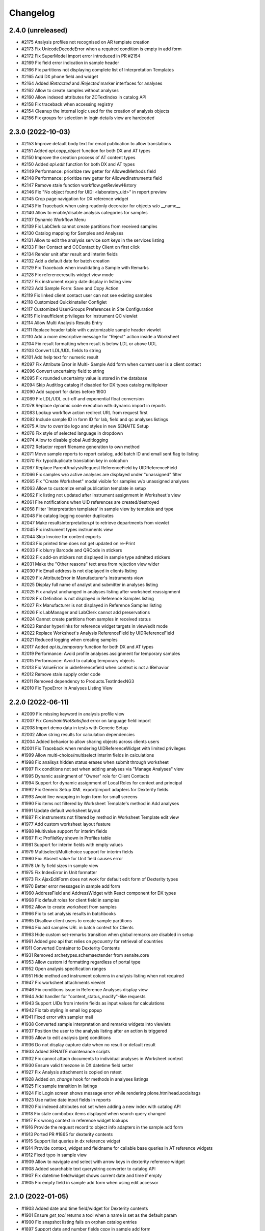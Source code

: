 Changelog
=========

2.4.0 (unreleased)
------------------
- #2175 Analysis profiles not recognised on AR template creation
- #2173 Fix UnicodeDecodeError when a required condition is empty in add form
- #2172 Fix SuperModel import error introduced in PR #2154
- #2169 Fix field error indication in sample header
- #2166 Fix partitions not displaying complete list of Interpretation Templates
- #2165 Add DX phone field and widget
- #2164 Added `IRetracted` and `IRejected` marker interfaces for analyses
- #2162 Allow to create samples without analyses
- #2160 Allow indexed attributes for ZCTextIndex in catalog API
- #2158 Fix traceback when accessing registry
- #2154 Cleanup the internal logic used for the creation of analysis objects
- #2156 Fix groups for selection in login details view are hardcoded


2.3.0 (2022-10-03)
------------------

- #2153 Improve default body text for email publication to allow translations
- #2151 Added `api.copy_object` function for both DX and AT types
- #2150 Improve the creation process of AT content types
- #2150 Added `api.edit` function for both DX and AT types
- #2149 Performance: prioritize raw getter for AllowedMethods field
- #2148 Performance: prioritize raw getter for AllowedInstruments field
- #2147 Remove stale function workflow.getReviewHistory
- #2146 Fix "No object found for UID: <laboratory_uid>" in report preview
- #2145 Crop page navigation for DX reference widget
- #2143 Fix Traceback when using readonly decorator for objects w/o __name__
- #2140 Allow to enable/disable analysis categories for samples
- #2137 Dynamic Workflow Menu
- #2139 Fix LabClerk cannot create partitions from received samples
- #2130 Catalog mapping for Samples and Analyses
- #2131 Allow to edit the analysis service sort keys in the services listing
- #2133 Filter Contact and CCContact by Client on first click
- #2134 Render unit after result and interim fields
- #2132 Add a default date for batch creation 
- #2129 Fix Traceback when invalidating a Sample with Remarks
- #2128 Fix referenceresults widget view mode
- #2127 Fix instrument expiry date display in listing view
- #2123 Add Sample Form: Save and Copy Action
- #2119 Fix linked client contact user can not see existing samples
- #2118 Customized Quickinstaller Configlet
- #2117 Customized User/Groups Preferences in Site Configuration
- #2115 Fix insufficient privileges for instrument QC viewlet
- #2114 Allow Multi Analysis Results Entry
- #2111 Replace header table with customizable sample header viewlet
- #2110 Add a more descriptive message for "Reject" action inside a Worksheet
- #2104 Fix result formatting when result is below LDL or above UDL
- #2103 Convert LDL/UDL fields to string
- #2101 Add help text for numeric result
- #2097 Fix Attribute Error in Multi- Sample Add form when current user is a client contact
- #2096 Convert uncertainty field to string
- #2095 Fix rounded uncertainty value is stored in the database
- #2094 Skip Auditlog catalog if disabled for DX types catalog multiplexer
- #2090 Add support for dates before 1900
- #2089 Fix LDL/UDL cut-off and exponential float conversion
- #2078 Replace dynamic code execution with dynamic import in reports
- #2083 Lookup workflow action redirect URL from request first
- #2082 Include sample ID in form ID for lab, field and qc analyses listings
- #2075 Allow to override logo and styles in new SENAITE Setup
- #2076 Fix style of selected language in dropdown
- #2074 Allow to disable global Auditlogging
- #2072 Refactor report filename generation to own method
- #2071 Move sample reports to report catalog, add batch ID and email sent flag to listing
- #2070 Fix typo/duplicate translation key in colophon
- #2067 Replace ParentAnalysisRequest ReferenceField by UIDReferenceField
- #2066 Fix samples w/o active analyses are displayed under "unassigned" filter
- #2065 Fix "Create Worksheet" modal visible for samples w/o unassigned analyses
- #2063 Allow to customize email publication template in setup
- #2062 Fix listing not updated after instrument assignment in Worksheet's view
- #2061 Fire notifications when UID references are created/destroyed
- #2058 Filter 'Interpretation templates' in sample view by template and type
- #2048 Fix catalog logging counter duplicates
- #2047 Make resultsinterpretation.pt to retrieve departments from viewlet
- #2045 Fix instrument types instruments view
- #2044 Skip Invoice for content exports
- #2043 Fix printed time does not get updated on re-Print
- #2033 Fix blurry Barcode and QRCode in stickers
- #2032 Fix add-on stickers not displayed in sample type admitted stickers
- #2031 Make the "Other reasons" text area from rejection view wider
- #2030 Fix Email address is not displayed in clients listing
- #2029 Fix AttributeError in Manufacturer's Instruments view
- #2025 Display full name of analyst and submitter in analyses listing
- #2025 Fix analyst unchanged in analyses listing after worksheet reassignment
- #2028 Fix Definition is not displayed in Reference Samples listing
- #2027 Fix Manufacturer is not displayed in Reference Samples listing
- #2026 Fix LabManager and LabClerk cannot add preservations
- #2024 Cannot create partitions from samples in received status
- #2023 Render hyperlinks for reference widget targets in view/edit mode
- #2022 Replace Worksheet's Analysis ReferenceField by UIDReferenceField
- #2021 Reduced logging when creating samples
- #2017 Added `api.is_temporary` function for both DX and AT types
- #2019 Performance: Avoid profile analyses assignment for temporary samples
- #2015 Performance: Avoid to catalog temporary objects
- #2013 Fix ValueError in uidreferencefield when context is not a IBehavior
- #2012 Remove stale supply order code
- #2011 Removed dependency to Products.TextIndexNG3
- #2010 Fix TypeError in Analyses Listing View


2.2.0 (2022-06-11)
------------------

- #2009 Fix missing keyword in analysis profile view
- #2007 Fix `ConstraintNotSatisfied` error on language field import
- #2008 Import demo data in tests with Generic Setup
- #2002 Allow string results for calculation dependencies
- #2004 Added behavior to allow sharing objects across clients users
- #2001 Fix Traceback when rendering UIDReferenceWidget with limited privileges
- #1999 Allow multi-choice/multiselect interim fields in calculations
- #1998 Fix analisys hidden status erases when submit through worksheet 
- #1997 Fix conditions not set when adding analyses via "Manage Analyses" view
- #1995 Dynamic assingment of "Owner" role for Client Contacts
- #1994 Support for dynamic assignment of Local Roles for context and principal
- #1992 Fix Generic Setup XML export/import adapters for Dexterity fields
- #1993 Avoid line wrapping in login form for small screens
- #1990 Fix items not filtered by Worksheet Template's method in Add analyses
- #1991 Update default worksheet layout 
- #1887 Fix instruments not filtered by method in Worksheet Template edit view
- #1977 Add custom worksheet layout feature
- #1988 Multivalue support for interim fields
- #1987 Fix: ProfileKey shown in Profiles table
- #1981 Support for interim fields with empty values
- #1979 Multiselect/Multichoice support for interim fields
- #1980 Fix: Absent value for Unit field causes error
- #1978 Unify field sizes in sample view
- #1975 Fix IndexError in Unit formatter
- #1973 Fix AjaxEditForm does not work for default edit form of Dexterity types
- #1970 Better error messages in sample add form
- #1960 AddressField and AddressWidget with React component for DX types
- #1968 Fix default roles for client field in samples
- #1962 Allow to create worksheet from samples
- #1966 Fix to set analysis results in batchbooks
- #1965 Disallow client users to create sample partitions
- #1964 Fix add samples URL in batch context for Clients
- #1963 Hide custom set-remarks transition when global remarks are disabled in setup
- #1961 Added `geo` api  that relies on `pycountry` for retrieval of countries
- #1911 Converted Container to Dexterity Contents
- #1931 Removed archetypes.schemaextender from senaite.core
- #1953 Allow custom id formatting regardless of portal type
- #1952 Open analysis specification ranges
- #1951 Hide method and instrument columns in analysis listing when not required
- #1947 Fix worksheet attachments viewlet
- #1946 Fix conditions issue in Reference Analyses display view
- #1944 Add handler for "content_status_modify"-like requests
- #1943 Support UIDs from interim fields as input values for calculations
- #1942 Fix tab styling in email log popup
- #1941 Fixed error with sampler mail
- #1938 Converted sample interpretation and remarks widgets into viewlets
- #1937 Position the user to the analysis listing after an action is triggered
- #1935 Allow to edit analysis (pre) conditions
- #1936 Do not display capture date when no result or default result
- #1933 Added SENAITE maintenance scripts
- #1932 Fix cannot attach documents to individual analyses in Worksheet context
- #1930 Ensure valid timezone in DX datetime field setter
- #1927 Fix Analysis attachment is copied on retest
- #1928 Added `on_change` hook for methods in analyses listings
- #1925 Fix sample transition in listings
- #1924 Fix Login screen shows message error while rendering plone.htmlhead.socialtags
- #1923 Use native date input fields in reports
- #1920 Fix indexed attributes not set when adding a new index with catalog API
- #1918 Fix stale combobox items displayed when search query changed
- #1917 Fix wrong context in reference widget lookups
- #1916 Provide the request record to object info adapters in the sample add form
- #1913 Ported PR #1865 for dexterity contents
- #1915 Support list queries in dx reference widget
- #1914 Provide context, widget and fieldname for callable base queries in AT reference widgets
- #1912 Fixed typo in sample view
- #1909 Allow to navigate and select with arrow keys in dexterity reference widget
- #1908 Added searchable text querystring converter to catalog API
- #1907 Fix datetime field/widget shows current date and time if empty
- #1905 Fix empty field in sample add form when using edit accessor


2.1.0 (2022-01-05)
------------------

- #1903 Added date and time field/widget for Dexterity contents
- #1901 Ensure `get_tool` returns a tool when a name is set as the default param
- #1900 Fix snapshot listing fails on orphan catalog entries
- #1897 Support date and number fields copy in sample add form
- #1896 Custom date and time widget
- #1895 Disable native form validation in header table
- #1893 Removed unused field PasswordLifeTime
- #1892 Drop jQuery Datepicker for HTML5 native date fields
- #1890 Fix DurationValidator when field value is empty
- #1886 Use the current timestamp instead of the client name for report archive download
- #1883 Fix possible XSS in remarks field
- #1882 Fix catalog query in analysis category modified handler
- #1878 Fix two dimension results parser for Analyses containing a dash in the name
- #1876 Hide contents listing for dexterity containers
- #1872 Upgrade/migrate catalogs and remove dependency to TextindexNG3
- #1862 Fix failing instrument import for some QC analyes
- #1875 Prevent max recursion depth error with copies of same analysis
- #1874 Support for `%(context_uid)s` wildcard in calculations
- #1871 Allow calculations to rely on results of tests in subsamples (partitiones)
- #1864 Added UID reference field/widget for Dexterity Contents
- #1867 Fix error when invalidating samples with copies of analyses
- #1865 Fix indexing of temporary objects resulting in orphan entries in catalog
- #1861 Fix export interface lookup when name contains uppercase letters
- #1858 Show "copy to new" transition to Clients in samples listing
- #1858 Cannot override behavior of Methods folder when using `before_render`
- #1857 Allow to set default result for analyses
- #1854 Support for analyses (pre) conditions on sample registration
- #1856 Fix referenceanalysis popup in Worksheets
- #1855 Fix analyses results not set after auto import
- #1853 Fix sample progress update after instrument results import
- #1852 Fix `{client}` is wrongly stated as a variable on ID generation
- #1850 Add valid password for portal_setup tarball import new user creation
- #1845 Added edit form adapter for lab contacts
- #1846 Fix UnicodeDecodeError on Attachment upload
- #1847 Added Analysis Profile Edit Form Adapter
- #1844 Fix instrument results import
- #1842 Refactor instrument results import form
- #1841 Do not allow client user to deactivate its own client
- #1840 Fix "+Add" buttons are not visible to client users in samples/batches
- #1839 Allow sample partitions in submitted states
- #1836 Redirect client users to their organization page on login
- #1836 Cleanup `allow_module` and remove obsolete Script Python file
- #1835 Fix 404 error on `/manage_main` (Plone 5.2.5 compatibility)
- #1834 Fix `SamplePoint` content type does not implement `ISamplePoint`
- #1833 Added an 'extra_inline_buttons' metal slot on edit macro
- #1831 Added adapter for custom validation of records in Sample Add form
- #1830 Allow to override datepicker's dateformat via locales


2.0.0 (2021-07-26)
------------------

- #1828 Fix categories don't show up automatically on Analysis Service creation
- #1823 Fix inconsistent behavior of Add sample form confirmation actions
- #1824 Support html messages on Add sample custom confirmation dialog
- #1826 Fix TypeError when creating Dynamic Analysis Specifications
- #1821 API support for supermodel objects
- #1820 Fix dynamic analysis specification listing error for empty excel columns
- #1819 Fix rejection report is attached as a ".bin" file in notification email
- #1817 Fix duplicated rejection reasons in rejection viewlet (sample view)
- #1815 Hide unit display after fields in manage analyses listing
- #1811 Datagrid field and widget for Dexterity types
- #1810 Revert changes of PR #1767
- #1806 Added base structure to implement custom dexterity fields and widgets
- #1807 Removal of ACTIONS_TO_INDEXES mapping to ensure data integrity
- #1804 Adapter hook for confirmation when creating a Sample
- #1801 Updated openpyxl to latest Python 2.x compatible version
- #1797 Fix Auto Import Log View and ID generation
- #1795 Do not overwrite worksheet remarks per default
- #1794 Generate proper IDs for analysis attachments on instrument results import
- #1792 Allow to set worksheet analysis remarks in a modal popup
- #1790 Allow multi PDF report downloads
- #1791 Uncatalog object before renaming
- #1785 Moved listing context actions to separate viewlets
- #1784 Dashboard fixtures: Links, colors, visibility
- #1782 Allow to set toolbar logo CSS styles via registry
- #1778 Added Datamanager Adapters for Analysis and Sample
- #1777 Allow to re-add cancelled/rejected/retracted analyses to a sample
- #1777 Fix APIError when a retest analysis source was removed from a sample
- #1776 Move time calculation into cache key function
- #1775 Sample add form tal:expressions refactored
- #1773 Integrated upgrade step notification events
- #1772 Sample dispatch workflow
- #1771 Fix RecordsWidget does not store hidden fields in Add form
- #1768 Added api for measurements with physical quantities
- #1767 Disallow results entry when sample modification is not allowed
- #1755 Set markup schema to `html/text` as default for RichText fields
- #1754 Fix KeyError in calculation validator
- #1753 Fixed indexing of partitions and missing metadata generation
- #1751 Fix typos and naming in import template
- #1750 Auto logout timeout
- #1748 Use six.StringIO instead of StringIO or cStringIO (py3-compat)
- #1748 Use correct syntax for exceptions (py3-compat)
- #1745 Use six.iteritems instead of iteritems function (py3-compat)
- #1747 Use functools.reduce instead of reduce (p3-compat)
- #1746 Use six.moves.urllib.parse instead of parse (p3-compat)
- #1744 Use six.moves.urllib instead of urllib/urllib2 (p3-compat)
- #1743 Replace print statement by print() function (py3-compat)
- #1741 Use six to check text data types (py3-compat)
- #1742 Use the polyfill for the `cmp` builtin function (py3-compat)
- #1741 Use six to check text data types
- #1739 Migrated samples folder to Dexterity
- #1738 Resolve attachment images by UID
- #1734 Allow to drag&drop images in tinymce
- #1733 Allow results interpretation in sample received state
- #1732 Readonly Transactions
- #1731 Remove `notifyModified` method from analyses
- #1787 Added support for DateTime fields is listings
- #1798 Reindex AnalysisServices in an AnalysisCategory after that AC is modified


2.0.0rc3 (2021-01-08)
---------------------

- #1728 Remove legacy reflex rules
- #1727 Cleanup Controlpanel Items
- #1726 Content rules control panel templates styled
- #1724 Purge stale metadata and indexes from analysis catalog
- #1720 Fix UnicodeDecodeError for Instrument Import Log View
- #1719 Service/Method/Calculation relationship handling
- #1717 Port workflow definitions to senaite namespace
- #1716 Fix workflow state offset in toolbar when no dropdown is rendered
- #1715 Updated build system to Webpack 5
- #1714 Removed add button in auditlog listing view
- #1713 JS/CSS resources optimized to increase loading performance
- #1712 Add "Automatic verification of samples" setting in setup
- #1711 Make attachments viewlet to rely on permissions, not on statuses
- #1709 Remove "attachment_due" status from Worksheet and Sample
- #1709 Consolidated Attachment Options to a single Option
- #1708 Remove auto versioning for Analysis Services
- #1705 Migrated instrument locations to Dexterity
- #1706 Add "User name" and "User groups" columns in Lab Contacts listing
- #1702 Remove Analysis Specifications from AR Add Form
- #1700 Better styling of header and description in content views
- #1690 Added ContentSectionViewletManager to allow dynamic addition of sections
- #1698 Apply focus styling for setup view tiles when tabbing
- #1696 Fix interims with choices are not displayed in listings after a while
- #1695 Fix form submission for required multi-reference fields
- #1693 Fix Datepicker localization
- #1691 Fix immediate logout when timeout exceeds 32 bit integer value
- #1692 Fix tabbing across elements within analyses listing
- #1689 Display tabs in content edit view when more than one group
- #1682 Fix `LocationError` when editing a entry in the configuration registry
- #1685 Remove Supply Orders
- #1684 Show only active dynamic analysisspecs in reference widget
- #1687 Fix Sample's header table fields are not validated on submit
- #1683 Fix Attribute Error when creating invoice PDF
- #1681 Allow input of date ranges between +- 150 years
- #1678 Improved Generic Setup Content Structure Export/Import
- #1676 New Field "Department ID" added to Departments
- #1675 Fix error when setting WS template layout
- #1674 Fix error in sample view when ccemails is None
- #1672 Fix error when adding blank/reference samples to worksheets
- #1669 Fix Generic Setup Content Importer
- #1666 Added adapter to extend listing_searchable_text index
- #1665 Display Auditlog listing icon
- #1664 Display correct icons in listings
- #1662 Custom view/edit forms for dexterity types
- #1660 Cleanup unused ajax endpoints for reports and js
- #1659 Fix language in datepicker widgets


2.0.0rc2 (2020-10-13)
---------------------

- #1657 Allow to edit Profiles in Samples for pre verified/published states
- #1655 Rename service's "Result Options" and "Additional Values"
- #1655 Move service's "Additional values" to "Result Options" tab
- #1654 Fix Text of interim choices is not displayed correctly on readonly mode
- #1653 Fix Maximum length for Choices field from Interim fields is set to 40
- #1650 Fix Error when invalidating a sample with contained retests
- #1646 Allow multi-select in results entry
- #1645 Allow translation of path bar items
- #1643 Setup View Filter
- #1642 Allow multi-choice in results entry
- #1640 Fix AttributeError on Worksheet Template assignment
- #1638 Fix "Published results" tab is not displayed to Client contacts
- #1637 Fix "Page not Found" Error for migrated SENAITE Contents with File/Image Fields
- #1635 Sidebar toggle
- #1632 Reorganize JS/CSS modules
- #1626 Fix assignment of analyses via worksheet template when Worksheet is full
- #1620 Add Results Interpretation Templates
- #1621 Fix instrument import for analyses with result options
- #1618 Better style for DX form based field errors
- #1616 Fix writing instrument methods on read when reindexing services
- #1613 Compatibility with Plone 5.2.2


2.0.0rc1 (2020-07-24)
---------------------

- Compatibility with `Plone 5.x` on `Python 2.x`
- User Interface updated to `Bootstrap 4.x`
- Integrated `Webpack` for resource management
- Added `senaite.core` namespace package
- Added global `SenaiteTheme` view
- Integrated SVG icons
- New install screens


1.3.4 (2020-08-11)
------------------

**Added**

- #1609 Support result options entry for interim values
- #1598 Added "modified" index in Sample's (AnalysisRequest) catalog
- #1596 Allow to hide actions menu by using new marker interface IHideActionsMenu
- #1588 Dynamic Analysis Specs: Lookup dynamic spec only when the specification is set
- #1586 Allow to configure the variables for IDServer with an Adapter
- #1584 Date (yymmdd) support in IDs generation
- #1582 Allow to retest analyses without the need of retraction
- #1573 Append the type name of the current record in breadcrumbs (Client)
- #1573 Add link "My Organization" under top-right user selection list

**Changed**

- #1607 Allow to set instruments from method edit view
- #1588 Dynamic Analysis Specs: Hide compliance viewlets
- #1579 Remove classic mode in folderitems
- #1577 Do not force available workflow transitions in batches listing
- #1573 Do not display top-level "Clients" folder to non-lab users

**Fixed**

- #1606 Fix Traceback on Dynamic Analysis Specs Edit
- #1605 Fix Retests are not displayed in Worksheet's print view
- #1604 Fix Analyses from partitions do not show up when using Worksheet Template
- #1602 Fix Report "Analysis per Service" is always creating the same PDF file
- #1601 Fix Wrong url in client's sample templates listing
- #1594 Fix System does not validate values from Results Options to be different
- #1596 Fix Reports page shows the Display/State/Add menu
- #1595 Fix Wrong url in client's analyses profiles listing
- #1593 Fix Out-of-range alert icon is shown to users w/o "View Results" privileges
- #1592 Fix Publisher user cannot publish samples
- #1591 Fix User can assign a contact from another client while creating a Sample
- #1585 Fix wrong label and description for `ShowPartitions` setting from setup
- #1583 Fix traceback in services listing in ARTemplate view
- #1581 Fix Some values are not properly rendered in services listing
- #1580 Fix Analysts are not displayed once created in worksheets listing
- #1575 Fix Uncertainties are displayed although result is below Detection Limit
- #1572 Fix Unable to get the previous status when duplicated in review history
- #1570 Fix Date time picker does not translates well to current language
- #1571 Fix Cannot reject Sample when contact has no email set
- #1568 Fix Traceback when rendering sticker `Code_39_2ix1i`
- #1567 Fix missing CCContact after adding a new Sample
- #1566 Fix column sorting in Worksheet listing
- #1563 Fix Client Contacts can create Samples without Contact


1.3.3.1 (2020-03-04)
--------------------

**Fixed**

- #1560 Fix missing Add Dynamic Analysis Specifications Button for Lab Managers


1.3.3 (2020-03-03)
------------------

**Added**

- #1553 Allow to modify the email template for rejection notification
- #1549 Added registry profile for jQuery UI settings
- #1544 Progress indicator for Batch listing
- #1536 Integrated Setup and Profiles from senaite.lims
- #1534 Integrate browser resources from senaite.lims
- #1529 Moved contentmenu provider into core
- #1523 Moved Installation Screens into core
- #1520 JavaScripts/CSS Integration and Cleanup
- #1517 Integrate senaite.core.spotlight
- #1516 Consider analyses with result options or string in duplicate valid range
- #1515 Moved Setup View into Core
- #1506 Specification non-compliant viewlet in Sample
- #1506 Sample results ranges out-of-date viewlet in Sample
- #1506 Warn icon in analyses when range is not compliant with Specification
- #1492 Dynamic Analysis Specifications
- #1507 Support for semi-colon character separator in CCEmails field
- #1499 Moved navigation portlet into core
- #1498 Moved all viewlets from senaite.lims to senaite.core
- #1505 Display partition link in analyses listing
- #1491 Enable Audit-logging for Dexterity Contents
- #1489 Support Multiple Catalogs for Dexterity Contents
- #1481 Filter Templates field when Sample Type is selected in Sample Add form
- #1483 Added Accredited symbol in Analyses listings
- #1466 Support for "readonly" and "hidden" visibility modes in ReferenceWidget

**Changed**

- #1555 List all multi-reports for samples, where the current sample is contained
- #1543 Sort navigation child-nodes alphabetically
- #1539 Avoid unnecessary Price recalculations in Sample Add Form
- #1532 Updated jQuery Barcode to version 2.2.0
- #1513 Better Ajax Loader for Sample Add Form
- #1508 Do not try to render InstrumentQCFailuresViewlet to non-lab personnel
- #1495 Better Remarks handling and display
- #1502 Improved DateTime Widget
- #1490 Support Dexterity Behavior Fields in API
- #1488 Support Dexterity Contents in Catalog Indexers
- #1486 Clean-up of indexes and metadata from `setup_catalog`

**Removed**

- #1531 Remove sampling rounds from core
- #1551 Removed dependency to plone.app.iterate
- #1530 Removed ARImport
- #1530 Removed stale type registrations
- #1541 Remove add/edit options of ReferenceWidget
- #1535 Remove `zcatalog` monkey (and `getRequestUID` index)
- #1518 Removed stale indexes from `analysis_catalog`
- #1516 Removed getResultsRange metadata from analysis_catalog
- #1487 Dexterity Compatible Catalog Base Class
- #1482 Remove `senaite.instruments` dependency for instrument import form
- #1478 Remove AcquireFieldDefaults (was used for CCEmails field only)

**Fixed**

- #1556 Fix TypeError when retracting analyses with ExtendedField
- #1552 Rejection on registration is neither generating rejection pdf nor email
- #1550 Fix Uncaught TypeError in combogrid
- #1542 Fix sporadical errors when contacts do not have a valid email address
- #1540 Fix flushing CCEmail fields in Sample Add Form
- #1533 Fix traceback from log when rendering stickers preview
- #1525 Fix error when creating partitions with analyst user
- #1522 Fix sporadical timeout issue when adding new samples/remarks
- #1506 Changes via manage results don't get applied to partitions
- #1506 Fix recursion error when getting dependencies through Calculation
- #1506 setter from ARAnalysisField does no longer return values
- #1512 QC Analyses listing appears empty in Sample view
- #1510 Error when viewing a Sample w/o Batch as client contact
- #1511 Links to partitions for Internal Use are displayed in partitions viewlet
- #1505 Manage Analyses Form re-applies partitioned Analyses back to the Root
- #1503 Avoid duplicate CSS IDs in multi-column Add form
- #1501 Fix Attribute Error in Reference Sample Popup
- #1493 jsonapi.read omits `include_methods` when a single parameter is used
- #1494 Fix KeyError in Sample Type Listing
- #1477 Sample edit form - some selection widgets empty
- #1478 Clients default CC E-Mails missing in Add Sample
- #1479 Fixed too many redirects error: Labclerks viewing verified worksheets
- #1480 Worksheet removal results in 404
- #1475 User with "Analyst" role cannot submit analyses from worksheet
- #1474 Adding Control Reference to Worksheet causes print fail
- #1473 Hidden settings of analysis services lost on Sample creation
- #1472 Secondary samples - removal of analysis profile not possible
- #1469 Fix Site Properties Generic Setup Export Step
- #1467 Cannot override behavior of Batch folder when using `before_render`


1.3.2 (2019-10-30)
------------------

**Added**

- #1463 Structure Export/Import Handlers for Generic Setup
- #1462 Allow to extend the behavior of fields from AddSample view with adapters
- #1455 Added support for adapters in guard handler
- #1436 Setting in setup for auto-reception of samples upon creation
- #1433 Added Submitter column in Sample's analyses listing
- #1441 Added Auto ID Behavior for Dexterity Contents
- #1422 Notify user with failing addresses when emailing of results reports
- #1420 Allow to detach a partition from its primary sample
- #1410 Email API


**Changed**

- #1451 Render Analysis Remarks in Listings as HTML
- #1445 Allow formatted HTML in the other rejection reasons
- #1428 Publish verified partitions
- #1429 Add2: Do not set template values on already filled fields
- #1427 Improved performance of Sample header table rendering
- #1417 Cache allowed transitions for analyses on the request
- #1413 Improved Email Publication


**Removed**

- #1449 Removed InheritedObjects (Inherited from) field from Batch
- #1430 Removed Identifier Types


**Fixed**

- #1462 Autofill Client Contact in Sample Add form when current user is a client
- #1461 Allow unassign transition for cancelled/rejected/retracted analyses
- #1449 sort_limit was not considered in ReferenceWidget searches
- #1449 Fix Clients were unable to add batches
- #1453 Fix initial IDs not starting with 1
- #1454 Fix occasional error when labeling samples w/o report as printed
- #1452 Fix missing error percentage calculation for reference samples
- #1447 New Client contact has access to last client's Sample only
- #1446 Parameter `group` in `contact._addUserToGroup` was not considered
- #1444 Fixed Worksheet autofill of wide Iterims
- #1443 Fix non-saving checkbox values for manual Interims in Analysis Services
- #1439 Fix global Auditlog when Analyses/Attachments were removed
- #1426 Render HTML Texts in Info Popups correctly
- #1423 Use the value set for ui_item property when displaying ReferenceWidget
- #1425 Fix adapter priority for widget visibility
- #1421 Fix Search Query for Batches Listing
- #1418 Subscriber adapters not supported in clients listing
- #1419 Mixed permissions for transitions in client workflow
- #1414 Occasional "OSError: [Errno 24] Too many open files" in frontpage


1.3.1 (2019-07-01)
------------------

**Added**

- #1401 Allow capture of text results
- #1391 Samples for internal use (lab personnel) only
- #1384 Added missing Html Field to ARReport
- #1369 Add getter to access the title of the sample condition directly
- #1347 Consider laboratory workdays only for the late analyses calculation
- #1324 Audit Log

**Changed**

- #1392 Hide partitions to clients when "Show Partitions" is not selected
- #1371 Allow sample publication without sending Email
- #1355 Make api.getId to also consider id metadata column (not only getId)
- #1352 Make timeit to not display args by default
- #1330 Make guards to not rely on review history
- #1339 Make Forumula a required field on Calculation

**Removed**

- #1359 Remove stale Sample/Partition objects from ZODB
- #1362 Remove unnecessary code from worksheet listing (bad performance)
- #1346 Remove Searchable Text Overrides
- #1328 Remove transition filtering in Worksheet listings

**Fixed**

- #1404 Avoid conflict errors during email publication
- #1403 Also consider the detached states as cancellable
- #1397 Fix Worksheet does not show the contained analyses
- #1395 Make Action Handler Pool Thread-Safe
- #1389 Analysts and Labclerks cannot create worksheets
- #1386 No auto-rejection of Sample when rejection reasons are set in Add form
- #1382 Fix double publication of the same sample when using multi-reports
- #1368 Fix WF state propagation on partition verification
- #1367 Clients can see interim values of analyses not yet verified
- #1361 Fix leap sample ID sequence after secondary sample
- #1344 Handle inline images in Results Interpretation
- #1336 Fix result capture date inconsistency
- #1334 Number of analyses are not updated after modifying analyses in a Sample
- #1319 Make api.get_review_history to always return a list
- #1317 Fix Analysis Service URL in Info Popup
- #1316 Barcodes view does not render all labels once Samples are registered
- #1341 Moved Agilent instruments from core to senaite.instruments
- #1356 Fixed selection on Analysis Spec on AR
- #1353 Fixed saving of PublicationSpecification on AR
- #1376 Fixed ft120.py to properly import winescan ft120 CSV files


1.3.0 (2019-03-30)
------------------

**Added**

- #1310 Support for radio copy in Sample Add view
- #1309 Added Samples rejection view
- #1291 "Remove" transition for empty Worksheets
- #1259 Added Facscalibur instrument import interface
- #1244 Added "Body for Sample Invalidation email" field in setup
- #1231 Add Client ID Column in Batch Listing
- #1230 Add Client ID Column in Sample Listing
- #1222 Added User and Security API
- #1217 Added filtering buttons in Analyses listings (Valid, Invalid, All)
- #1193 Added viewlets for partition and primary ARs
- #1180 Analysis Request field-specific permissions managed in `ar_workflow`
- #1154 Default to "Active" Worksheets in listing
- #1153 Progress bar in Worksheet listing
- #1120 Listing: Confirm before transition
- #1077 Creation of retests for blanks and controls via retraction
- #1077 Creation of retests for duplicates via retraction
- #1077 Auto-retraction of dependents on retract transitions
- #1077 The removal of a routine analysis causes the removal of its duplicates
- #1077 Added `rollback_to_received` transition in `ar_workflow`
- #1077 Added `rollback_to_open` transition in `worksheet_workflow`
- #1077 Battery of doctests for `referenceanalysis_workflow`
- #1077 Battery of doctests for `duplicateanalysis_workflow`
- #1077 Battery of doctests for `analysis_workflow`
- #1066 Enhanced partitioning system (partition magic)

**Changed**

- #873 Generalize the assignment of values into fields for Setup on import
- #1257 Fix Traceback for MultiSelectionWidgets in View Mode for UIDReferenceFields
- #1249 Render attachments in report in worksheets too
- #1243 ID Server Suffix Support for Retested ARs
- #1240 Support action-specific `workflow_action` requests with named adapters
- #1215 Do not copy CaptureDate and Result in retest analyses when created
- #1215 Do not modify the ID of analysis on retraction
- #1207 Make use of adapters for instrument auto-import
- #1206 Make use of adapters for instrument import/export interfaces
- #1203 Remove explicit definition of transitions in AR listing
- #1192 Integrate Container and Preservation in Partition Magic
- #1180 Analysis Request default ID Format becomes {sampleType}-{seq:04d}
- #1180 `visibility` attr behavior (AR fields) in favour of field-specific perms
- #1180 Sanitized `ar_workflow` regarding to guards, transitions and permissions
- #1180 Sample content type discarded in favour of Analysis Request
- #1182 Allow open min/max values in analysis specifications
- #1000 Refactor service calculation dependency/dependants functionality to API
- #1176 Unbind `cancellation_workflow` from AnalysisRequest content type
- #1173 Improve Resultsinterpretation Form
- #1161 Listing: Transposed worksheet improvements
- #1150 Completeness of not yet published Analysis Requests is not 100%
- #1147 Set empty option selected by default in result options
- #1148 Add "All" filter in Analysis Requests listings
- #1148 Make "Active" filter to display ongoing Analysis Requests only
- #1136 Skip objects w/o transitions in allowed transitions calculation
- #1135 Listing: Separate Remarks Toggle-Handle
- #1128 Listing: Removed non-conform handling of disabled fields
- #1123 Listing: Handle visibility of selected rows
- #1117 Removed `attachment_due` state and transition from analysis workflow
- #1114 Listing integration for Worksheet Templates
- #1109 Unassignment of an analysis causes the removal of its duplicates
- #1077 Rejection of an analysis causes the removal of its duplicates
- #1077 Don't allow to cancel Analysis Requests with assigned/submitted analyses
- #1077 Decouple `cancellation_workflow` from Analysis content type
- #1077 Refactored `referenceanalysis_workflow` + after transitions and guards
- #1077 Refactored `duplicateanalysis_workflow` + after transitions and guards
- #1077 Refactored `analysis_workflow` + after transitions and guards
- #1095 New worksheet results listing
- #1091 New Worksheet blank/control/duplicate listings
- #1093 Listing integration for Analysis Specification Widget
- #1092 Listing integration for Profile Analyses Widget
- #1081 API functions improved
- #1076 Instrument QC Viewlet Availability
- #1071 Reinvented Listing Tables
- #1066 Set default page size for listings to 50
- #1063 Permission for ar_add changed to "AddAnalysisRequest"
- #1064 Python 2.x is not supported by WeasyPrint v43. Pinned version: 0.42.3

**Removed**

- #1308 Remove install screen
- #1224 Replace publication engine with SENAITE IMPRESS
- #1207 Remove results auto-import interval from Setup: no limitations to cron
- #1180 Remove AdHoc field from Analysis Request
- #1180 Remove support for "sampleId" and "sample" keywords in ID Formatting
- #1180 Remove Sample views and accesses to Sample content types
- #1180 Remove Sample Partitions classic functionality
- #1167 Remove filtering by department
- #1149 Remove "Unpublished" filter from Analysis Requests listing
- #1132 Remove "Submitted by current user" icon from AR listing (performance)
- #1125 Remove Sample views, listings and links to Sample(s) from everywhere
- #1118 Removed all legacy Bika Listing / Advanced Filtering from Codebase
- #1077 Remove Sample-specific states from analysis workflow
- #1077 Remove `worksheetanalysis_workflow`
- #1059 Remove updates alert viewlet
- #1060 Remove classic portlets
- #1058 Remove gpw dependency
- #1058 Remove broken Quality Control reports
- #1057 Remove z3c.unconfigure dependency
- #1056 Remove collective.taskqueue dependency
- #808 Remove old AR Add code


**Fixed**

- #1109 Linking LabContacts to LDAP-user not possible
- #1283 Retracting a calculated Analysis leads to an inconsistent state
- #1281 Adding Analyses to an existing Worksheet fails
- #1269 Render analysis remarks conditionally
- #1277 Traceback in Manage Analyses
- #1245 Not all clients are shown in clients drop menu for Productivity Reports
- #1239 Fix and Improve Stickers
- #1214 Disallow entry of analysis results if the sample is not yet received
- #1213 Fix instrument notification display in Manage Results View
- #1212 Fix typo in SamplingFieldsVisibility
- #1191 Some worksheets pre-1.3 with published analyses remain in open/to_be_verified state
- #1190 Fixed evolution chart for reference analyses
- #1183 Fix results calculation of dependent calculations
- #1175 Fixed Version Display of SENAITE CORE Add-on in the Quickinstaller Tool
- #1142 Fix instrument QC Analyses Table
- #1137 Fixed and refactored log view
- #1124 Traceback when invalidating an Analysis Request with retracted analyses
- #1090 Primary AR does not recognize created Partitions
- #1089 Deepcopy Service Interims to Analyses
- #1082 Worksheet folder listing fixtures for direct analyst assignment
- #1080 Improve searchability of Client and Multifile fields
- #1072 Calculations with dependents do not work after 1.2.9 update
- #1070 Cannot get the allowed transitions (guard_sample_prep_transition)
- #1065 Creation of reflex rules does not work with senaite.lims add-on


**Security**

- #896 Users without privileges can create reports
- #1258 Fix widget permissions for Specs/Profiles/Templates Widgets
- #1237 Global Permission and Role Mappings refactoring
- #1077 Transitions and states strongly bound to DC Workflow + guards security


1.2.9 (2018-10-08)
------------------

**Added**

- #1051 Show the Due date in late's image tooltip in Analysis Requests listings
- #1048 Allow to set the pagesize in listings and show total number of results
- #1031 Added profiling and timing decorators
- #1001 Option to show Interim fields on results reports
- #1024 Function to get the Verifiers from an Analysis Request
- #1019 Support for min and max warns in range charts
- #1003 Alphanumeric numbering in sequential IDs generator

**Changed**

- #1050 Added Late filter button to analysisrequests listing
- #1046 Show "Date Registered" instead of "Date Created" in Analysis Requests listings
- #1044 State of analyses in retests is set to `received` by default (was `to_be_verified`)
- #1042 Function api.get_object() supports UID as input param
- #1036 Manage Analyses: Check permission of the AR to decide if it is frozen
- #764 Code cleanup and redux of 2-Dimensional-CSV instrument interface
- #1032 Refactored and fixed inconsistencies with Analysis TAT logic
- #1027 Refactored relationship between invalidated ARs and retests
- #1027 Rename `retract_ar` transition to `invalidate`
- #1012 Refactored Contacts listing
- #1010 Increased max length of Results options to 255 chars (was 40)
- #899 Sample's Date Received editable only when `received` analyses exist

**Removed**

- #1232 Remove `uniquefieldvalidator` for Client Names
- #1026 Removed auto-digest of results reports on verify transitions
- #1005 Removed databasesanitize package
- #992 Removed "Attach" report option for Attachments

**Fixed**

- #1216 Allow manual entry (if granted) of results if instrument is invalid
- #1051 Analyses Requests w/o submitted results always appear as not late
- #1047 Fix translate utility function
- #1049 Secondary Analysis Request changes received date of Sample
- #1041 Reject transition is available to Client once AR/Sample is received
- #1043 Invalid AR Retested informative message is not prominent enough
- #1039 Detection limit criteria from retracted analysis is preserved
- #1037 Display supplier view instead of reference samples per default
- #1030 Earliness of analysis is not expressed as minutes
- #1029 TAT in Analysis TAT over time report does not display days
- #1029 TAT in Analysis TAT over time report with decimals
- #1029 Need to always choose an analyst in productivity reports
- #1034 Attachments assigned to Analyses break and get orphaned when the referenced Analysis was removed
- #1028 Numbers for productivity report "Analyses by client" are all zero
- #1022 Date Received saved as UTC time
- #1018 Fix AR Add cleanup after template removal
- #1014 ReferenceWidget does not handle searches with null/None
- #1008 Previous results from same batch are always displayed in reports
- #1013 ARs and Samples from other clients are listed when logged in as contact
- #991 New client contacts do not have access to their own AR Templates
- #996 Hide checkbox labels on category expansion
- #990 Fix client analysisspecs view
- #888 Order of Interim Fields not maintained on ARs


1.2.8 (2018-08-11)
------------------

**Added**

- #965 Added operators for max and min values in Specifications
- #947 Instrument import interface: Cobas Integra 400plus
- #924 Added ExtProxyField for its use in SchemaExtender

**Changed**

- #971 Refactored Client's Analysis Requests, Samples and Batches listings
- #945 Show AR Remarks in Worksheet ManageResults views
- #953 Refactored Analysis Categories Listing
- #956 Refactored LabContacts Listing
- #955 Refactored Departments Listing
- #954 Refactored Attachment Types Listing
- #944 Remarks style in Manage Results/Analyses
- #943 AnalysisRequest View Remarks Field Style
- #938 Refactored Analysis Profiles Widget
- #937 Refactored Analysis Specifications Widget
- #936 Refactored AR Templates Listing
- #933 Refactored SampleConditions Listing
- #932 Refactored Calculation Listing
- #931 Refactored AnalysisSpecs Listing
- #935 Refactored SamplingDeviations Listing
- #926 Refactored Analysis Services Listing
- #916 Refactored Instruments Listing
- #919 Refactored Profiles Listing
- #915 Refactored SamplePoints Listing
- #914 Refactored Sampletypes Listing
- #913 Refactored Methods Listing View

**Removed**

- #972 Remove "Linked Sample" from Sample
- #912 Remove "Default AR Specifications" Selection from Setup
- #901 Remove explicit permission settings for clients
- #900 Removed basic handling of custom Sample Preparation Workflows

**Fixed**

- #983 Traceback in Client's Analysis Specs view
- #986 Result input fields are not read-only for analyst after submission
- #985 Do not display content actions in listings from inside Client
- #966 Traceback in Analyses listings when analysis unit is a numeric value
- #959 Time not displayed for Date Created in Analysis Requests listings
- #949 Retain AR Spec if Analyses were added/removed
- #948 Inactive Sample Types shown in Analysis Specifications
- #940 Label "Date Received" appears twice in Analysis Request view
- #917 Localization of date and time strings in listings
- #902 Attribute error when updating QC results using an import interface
- #456 Date Published appears two times on the header table of AR view
- #898 Cannot view/edit Supplier. Tabs for different views now visible.
- #905 Users created through LabContact's Login Details view are added to "Clients" group
- #906 DateTime Widget does not display the Time
- #909 List of clients cannot sort by Client ID
- #921 Missing interim fields in worksheet/analyses_transposed view
- #920 Refactored Remarks and created RemarksField and RemarksWidget
- #958 Traceback on batch book view
- #960 Traceback on AnalysisSpec Log
- #962 Calculated results not marked for submission if zero
- #964 Dormant Analysis Services displayed in AR Templates
- #967 Avoid deepcopy, "Can't pickle acquisition wrappers"


1.2.7 (2018-07-10)
------------------

**Added**

- #836 Allow (Multi-)Attachment upload available in AR Add
- #846 Transifex integration
- #848 Show icon on the Supply Order View
- #844 Missing interface for AR Report added
- #858 Only Lab Managers sees rejected analysis requests

**Changed**

- #891 Better default styles for listing tables
- #887 New icon set
- #879 Upgrade lxml version from 2.3.6 to 3.6.0 and  Plone from 4.3.15 to 4.3.17
- #873 Sample Type field editable in AR and Sample edit views before receive
- #868 AR Add Form: Refactoring and Styling
- #817 Make warn message clearer if transition rejection is due to missing sampler

**Fixed**

- #892 Display only active Analyses for new Profiles
- #889 Fix override order of message catalogs
- #864 Sort order in setup of analysis services wrong
- #881 Fixed JS i18n catalog names
- #880 Fix message factory
- #878 Fix AR Header Table Styles and Ajax Failures
- #877 Worksheet's attachments column is empty after results import from file
- #857 "other" reasons are not listed on AR rejection notifications (e-mail and attached pdf)
- #875 Fix Batch AR View
- #872 Date format appears wrong in Users history administrative report
- #855 Dashboard is displayed to Lab clerks after login only
- #871 Fix OpenTagError for i18ndude
- #865 AR VAT Amount when using Profiles is not calculated correctly
- #851 Fix worksheet verification with retracted results


1.2.6 (2018-06-08)
------------------

**Changed**

- #838 Unpinned WeasyPrint to allow Addon to use newer version
- #820 Always allow interim fields to be added to Analysis Services
- #826 Display signatures of verifiers instead of dept managers in results report
- #814 Change naming from Bika LIMS Configuration to LIMS Configuration in the Site Setup page
- #814 Change naming from Bika Setup to Setup in the LIMS Configuration section found in the Site Setup page

**Fixed**

- #842 Re-compiled Coffee-Scripts with version 1.12.7
- #824 Instrument Listing Views Fixes and Refactoring
- #840 Fix date range filter for "Data entry day book" report
- #828 Traceback when removing a retracted analysis through Manage Analyses view
- #832 Set new calculation Interims to dependant services
- #833 Fix sort order of interims in Calculations and Analysis Services
- #834 Fix Duplication Action for Analysis Services
- #835 List only published ARs when "Published" Filter is active
- #825 Error when exporting Worksheets list with `senaite.exporter`
- #821 Cannot retract single analysis services


1.2.5 (2018-05-05)
------------------

**Added**

- #777 Delay option for searches in reference widget combos
- #806 Include Client ID when setting up ARReport on the IDServer

**Changed**

- #815 Change description and title of the invalidation notification option

**Removed**

- #811 Remove senaite.api import in printform
- #807 Remove "queued_ars" JS call to avoid 404
- #800 Remove Dry Matter from tests
- #779 Remove Dry Matter functionality

**Fixed**

- #813 Saving AR results gives TypeError: can only compare to a set
- #799 On AR Listing, edit for Date Sampled not working when Sampler has a value
- #776 Analyses submission in Worksheet is slow
- #726 404 Error raised when clicking Print Samples Sheets from within a client
- #802 Remove Dry Matter remainders
- #781 Delete Permission on ARs for Lab Managers
- #784 Fix workflow state filter not kept when expanding categories in AS listing
- #786 Fix inactive services listed in AR "Manage Analyses" forms
- #775 Analyses on Analysis Requests are hyperlinked to their Worksheets
- #769 Traceback when submitting duplicate when Duplicate Variation is not set
- #771 Slow Searches in Listing Views
- #774 When retracting an Analysis Requests its analyses are also retracted
- #772 Improved UID check in API


1.2.4 (2018-04-06)
------------------

**Added**

- #741 CSV Importer for 'Cobas Taqman 48' Instrument Interface
- #737 Added Instrument: Metler Toledo DL55
- #730 Added Instrument: LaChat QuickChem FIA
- #729 Added Instrument: Varian Vista-PRO ICP
- #694 Added "Warn Min" and "Warn Max" subfields in Analysis Specifications
- #710 Added more builtin functions for Calculations

**Changed**

- #765 Department Filtering Improvements
- #746 StringField to UIDReferenceField for Default Department of Lab Contact
- #744 Updated WeasyPrint to 0.42.2
- #694 Out of range/shoulders logic redux, ported to `api.analysis`
- #694 Make getResultRange functions from Analysis-types consistent
- #694 Out of range/shoulders icons are rendered in AnalysesView

**Removed**

- #694 Removal of "Permitted % Error" subfield in Analysis Specifications
- #694 Removal of Adapters for out of range icons

**Fixed**

- #763 Datetime conversion error in CSV Importer of Taqman 48
- #761 Dormant Reference Definitions were listed for selection on WS Templates
- #735 Interim fields not created for QC Analyses on WSs
- #752 Published Date field of Analyses is never set
- #760 Default to empty the Title field when creating a new Analysis Specification
- #759 Date error in invoice batch creation although End date is after Start date
- #743 Traceback when accessing the view of a Statement
- #734 Chameleon parse error in productivity reports
- #750 Wrong redirect after Batch Label edit or creation
- #721 Fix filter functionality of Worksheets after sort/pagination
- #738 Traceback when Invalidating Analysis Requests
- #694 Bad calculation of min and max in ReferenceResults on negative result
- #694 Instrument validity not updated in accordance with latest QC tests
- #694 Result range shoulders computed badly on full/partial negative specs
- #725 Late Analyses are not filtered by Department
- #723 Solve Traceback on Print Samples Sheet
- #724 Department Filtering Portlet appears only for the manager with 'admin' username
- #720 Make automatic sticker printing work with 'registered' option activated
- #719 Fix interim fields result and calculation updating on the 2-Dimensional-CSV instrument
- #716 Samples from inside Batch are not filtered correctly
- #707 AR Add: Set default contact on client change
- #700 Fix filtering by review state in aggregated list of analyses
- #715 AR Rejection Fails when e-mail Notification is enabled
- #709 Fix removal not possible of last non-verified Analysis in Manage Analysis View
- #706 Filtering by Department is not working
- #712 Dates in date picker are visible again
- #703 Containers of Duplicated Analyses are not found
- #698 Fix Publish Actions for Batches
- #696 Worksheet count in dashboard is wrong in when filtered by department


1.2.3 (2018-02-23)
------------------

**Added**

- #666 Added Unpublished filter in Analysis Requests list

**Changed**

- #690 Refactored and improved client folder listing view
- #689 Allow to hide Analyses in any AR state
- #685 Display the stacked bars in evo charts sorted by number of occurrences
- #685 Small changes in colours palette for evo charts from Dashboard
- #684 Aggregated lists of analyses set to read-only mode
- #674 Dashboard with slightly better performance
- #621 AnalysesView code refactoring
- #668 AR Add: Debounce expensive XHR calls
- #660 Better style for reference widgets
- #627 Unassigned filter on Analysis Requests view does not work
- #659 Display the Unit in Profile Analyses Listing
- #636 Do not display "Advanced..." item in object's workflow actions menu
- #652 Added Sample Type, Partition ID and Date Sampled in Code_128_1x48mm sticker
- #655 Updated German Translations
- #647 Refactored bika.lims.bikalisting.js + several functional fixtures
- #637 Deassociate Analysis Request portal type from `worksheetanalysis_workflow`

**Fixed**

- #688 A traceback was appearing when navigating to rejected samples
- #686 Balloon button for adding Remarks is displayed while disabled in Setup
- #681 Invalidated Analysis Requests do not appear on Dashboard's evo chart
- #680 Fix Traceback with periodicity in DashboardView
- #679 Analysis could not set to "Hidden" in results view
- #677 Fix category toggling when the category name contains spaces
- #672 Traceback on automatic sticker printing in batch context
- #673 QC Analyses and Samples not totaled correctly in Worksheets list
- #670 Listings: Fix sort_on change on Show More click
- #653 Points in QC Charts are not displayed in accordance with capture date
- #662 Viewing Cancelled AR's fails
- #550 Wrong Listings of Analyses called from Dashboard
- #666 "Rejected" filter is displayed in AR lists regardless of Setup setting
- #666 "To be preserved" filter is displayed in AR lists regardless of Setup setting
- #666 "Scheduled sampling" is displayed in AR lists regardless of Setup setting
- #666 "To be sampled" filter is displayed in AR lists regardless of Setup setting
- #664 Improved async transition loading and workflow button rendering in listing tables
- #658 Worksheet listing view shows old- invalid Analysts
- #663 AR Report Listing shows all Reports
- #654 Default's Multi Analysis Request report gives a Traceback
- #649 Specification fields decimal-mark validator not working for new opened categories
- #637 Analysis Requests are never transitioned to assigned/unassigned
- #641 Broken Analyses list on ReferenceSample in Supplier
- #640 Broken Reference Sample Results view


1.2.2 (2018-02-09)
------------------

**Added**

- #594 Add button in Sample View for the createion of Analysis Requests
- #607 Ability to choose sticker template based on sample type
- #480 Sample panel in dashboard
- #617 Instrument import interface: 2-Dimensional-CSV
- #617 Instrument import interface: Agilent Masshunter
- #617 Instrument import interface: Shimadzu GCMS-QP2010 SE
- #617 Instrument import interface: Shimadzu GCMS-TQ8030 GC/MS/MS
- #617 Instrument import interface: Shimadzu ICPE-9000 Multitype
- #617 Instrument import interface: Shimadzu HPLC-PDA Nexera-I
- #617 Instrument import interface: Shimadzu LC MS/MS Nexera X2
- #537 Instrument import interface: Sysmex XT-4000i
- #536 Instrument import interface: Sysmex XT-1800i
- #607 Barcode and labelling depending on Sample Type
- #618 When previewing stickers the number of copies to print for each sticker can be modified.
- #618 The default number of sticker copies can be set and edited in the setup Sticker's tab.

**Changed**

- #619 Changed listing tables search logic to operate on catalog metadata
- #621 Change Errors to Warnings when importing instrument results

**Fixed**

- #639 Analysis Requests from inside Batch are not filtered correctly
- #591 Fixed workflow publish recursion error that reached max depth
- #634 Fix undefined Symbols in Sample Transition Guards
- #616 Fix character encodings in analysisservice duplication
- #624 TypeError: "Can't pickle objects in acquisition wrappers" (WorksheetTemplate)
- #530 Calculated results do not get updated when importing instrument results
- #614 Fix accreditation category titles
- #611 Advanced filter bar: filter Analysis Requests by Service name not working
- #622 (Re-)Installation always adds another identifier type
- #620 Client batch list is not filtered by state
- #628 Hide Department on lab contact inherited from Person
- #631 Traceback on stickers display


1.2.1 (2018-01-26)
------------------

**Added**

- #555 Don't allow the deactivation of Analysis Services with active dependencies
- #555 Don't allow the activation of Analysis Services with inactive dependents

**Changed**

- #569 Minimalistic dashboard indicators

**Fixed**

- #606 Handle unicode queries in Client ReferenceWidgetVocabulary
- #603 Out of range Icons are not displayed through all Analysis states
- #598 BadRequest error when changing Calculation on Analysis Service
- #593 Price/Spec/Interim not set in AR Manage Analyses
- #585 Empty value for Analysis Request column in aggregated list of analyses
- #578 Fix translation for review state titles in listings
- #580 Fix calculations using built-ins
- #563 Deactivated Analyses are added in new ARs when using Analysis Profiles/Template
- #562 Client Batch lists are empty
- #561 Sampler field is not displayed in Analysis Request Add form
- #559 Fix numeric field event handler in bika.lims.site.js
- #553 Fixed that images and barcodes were not printed in reports
- #551 Traceback in Worksheet Templates list when there are Instruments assigned
- #571 Added try/except around id-template format function to log key errors in ID generation


1.2.0 (2018-01-03)
------------------

**Added**

- #498 Added getPriorityText method to Analysis Request

**Changed**

- #519 #527 #528 bika.lims to senaite.core distribution

**Fixed**

- #522 Worksheets: Analyses listing does not show attached Analyses
- #514 Site Error when listing Dormant Worksheet Templates
- #517 Expired Reference Samples are displayed in Add Blank/Add Control views
- #517 Inactive services displayed for selection in Add Blank/Add Control views
- #516 List of Analyses Services is not properly filtered by state
- #516 Activate and Deactivate buttons do not appear in Analysis Services list
- #512 Duplicates transition to "Attachment due" after submit
- #499 Wrong slots when adding analyses manually in Worksheet with a WST assigned
- #499 When a Worksheet Template is used, slot positions are not applied correctly
- #499 Applying a WS template which references a Duplicate raises an Error
- #513 ShowPrices doctest is failing
- #488 JS Errors in bika.lims.analysisrequest.js


1.1.8 (2017-12-23)
------------------

**Added**

- #440 ITopLeft, ITopRight and ITopWide hooks (placeholders) in bikalisting
- #472 Dashboard panels visibility by roles
- #467 All/Mine filters in Dashboard panels
- #423 Instrument import interface for Abbott's m2000 Real Time

**Changed**

- #469 Remove unique field validator for Batch titles
- #459 PR-1942 Feature/instrument certification interval refactoring
- #431 Make ARAnalysesField setter to accept Analysis/Service objects

**Fixed**

- #494 Rejection reasons widget does not appear on rejection
- #492 Fix AR Add Form: CC Contacts not set on Contact Change
- #489 Worksheet Templates selection list is empty in Worksheets view
- #490 Fix AR Add Form: No specifications found if a sample type was set
- #475 Assigning Analyses to a WS raises AttributeError
- #466 UnicodeDecodeError if unicode characters are entered into the title field
- #453 Sample points do not show the referenced sample types in view
- #470 Sort order of Analyses in WS print view wrong
- #457 Calculation referring to additional python module not triggered
- #459 Traceback in Instruments list after adding a calibration certificate
- #454 Click on some analyses pops up a new page instead of object log
- #452 Traceback error when deleting attachment from Analysis Request
- #450 Traceback after clicking "Manage Results" in a WS w/o Analyses assigned
- #445 Fix AR Add Form: No sample points are found if a sample type was set


1.1.7 (2017-12-01)
------------------

**Added**

- #377 XML importer in Instrument Interface of Nuclisense EasyQ

**Removed**

- #417 Remove calls to deprecated function getService (from AbstractAnalysis)

**Fixed**

- #439 Cannot verify calculated analyses when retracted dependencies
- #432 Wrong indentation of services in Worksheet
- #436 Auto Import View has an Add Button displayed, but shouldn't
- #436 Clicking on the Add Button of Instrument Certifications opens an arbitrary Add form
- #433 Analyses not sorted by sortkey in Analysis Request' manage analyses view
- #428 AR Publication from Client Listing does not work
- #425 AR Listing View: Analysis profiles rendering error
- #429 Fix worksheet switch to transposed layout raises an Error
- #420 Searches by term with custom indexes do not work in clients folder view
- #410 Unable to select or deselect columns to be displayed in lists
- #409 In Add Analyses view, analyses id are displayed instead of Analysis Request IDs
- #378 Fix GeneXpert interface does not import results for multiple analyses
- #416 Fix inconsistencies with sorting criterias in lists
- #418 LabClerks don't have access to AR view after received and before verified
- #415 Referencefield JS UID check: Don't remove Profile UIDs
- #411 Analyses don't get selected when copying an Analysis Request without profiles


1.1.6 (2017-11-24)
------------------

**Changed**

- #390 Remove log verbosity of UIDReference.get when value is None or empty

**Fixed**

- #403 Calculations not triggered in manage results view
- #402 Sort Analysis Services correctly based on their Sortkey + Title (Again)
- #398 PR-2315 ID Server does not find the next correct sequence after flushing the number generator
- #399 PR-2318 AR Add fails silently if e.g. the ID of the AR was already taken
- #400 PR-2319 AR Add fails if an Analysis Category was disabled
- #401 PR-2321 AR Add Copy of multiple ARs from different clients raises a Traceback in the background
- #397 Fix Issue-396: AttributeError: uid_catalog on AR publication


1.1.5 (2017-11-20)
------------------

**Added**

- #386 PR-2297 Added seeding function to IDServer
- #372 Added build system to project root
- #345 'SearchableText' field and adapter in Batches
- #344 PR-2294 Allow year in any portal type's ID format string
- #344 PR-2210 ID Server and bika setup updates along with migation step
- #321 PR-2158 Multiple stickers printing in lists
- #319 PR-2112 Laboratory Supervisor
- #317 Enable backreferences associated to UIDReference fields
- #315 PR-1942 Instrument Certification Interval
- #292 PR-2125 Added descriptions for Analysis Requests
- #291 PR-1972 Landscape Layout for Reports
- #286 Added Github Issue/PR Template
- #281 PR-2269 Show the Unit in Manage Analyses View
- #279 Allow external Python library functions to be used in Calculation Formulas
- #279 Calculation formula test widgets
- #279 PR-2154 New ar add form

**Changed**

- #385 PR-2309 Unnecessary loops were done in instrument listing views
- #369 Let DateTimeField setter accept datetime.datetime objects and convert them
- #362 Add "Methods" column and hide unused columns in Analysis Services list
- #353 Remove deprecation warnings
- #338 Preserve Analysis Request order when adding into Worksheet
- #338 Analyses sorted by priority in Add Analyses view
- #333 Display analyses sorted by sortkey in results report
- #331 Sort analyses lists by sortkey as default
- #321 Sticker's autoprint generates PDF instead of browser's print dialog
- #312 Worksheet: "Print" does not display/print partial results
- #306 PR-2077 Better usability of Clients lists for sites with many users
- #298 PR-2246 Implemented ProxyField to fix data duplication between ARs and Samples

**Fixed**

- #419 'getLastVerificator' function of Abstract Analyses fails when there is no Verificator.
- #388 Unable to get the portal object when digesting/creating results report
- #387 ClientWorkflowAction object has no attribute 'portal_url' when publishing multiple ARs
- #386 PR-2313 UniqueFieldValidator: Encode value to utf-8 before passing it to the catalog
- #386 PR-2312 IDServer: Fixed default split length value
- #386 PR-2311 Fix ID Server to handle a flushed storage or existing IDs with the same prefix
- #385 PR-2309 Some objects were missed in instrument listing views
- #384 PR-2306 Do not use localized dates for control chart as it breaks the controlchart.js datetime parser
- #382 PR-2305 TypeError in Analysis Specification category expansion
- #380 PR-2303 UnicodeDecodeError if title field validator
- #379 Missing "Instrument-Import-Interface" relationship
- #375 Dependencies error in Manage Analyses view
- #371 Reflex rules don't have 'inactive_state' values set
- #365 LIMS installation fails during setting client permissions in bika_setup
- #364 Error on Manage Results view while adding new Analyses from different Category
- #363 PR-2293 Add CCEmails to recipients for Analysis Request publication reports
- #352 Traceback on listings where objects follow the bika_inactive_workflow
- #323 Allow IDServer to correctly allocate IDs for new attachments (add Attachment to portal_catalog)
- #344 PR-2273. Ensure no counters in the number generator before initialising id server
- #343 PR-2281 Fix publication preferences for CC Contacts
- #340 TypeError: "Can't pickle objects in acquisition wrappers" (Calculation)
- #339 Index not found warnings in bika listing
- #337 Error when adding reference analysis in a Worksheet
- #336 Accreditation Portlet renders an error message for anonymous users
- #335 The Lab Name is always set to "Laboratory" after reinstallation
- #334 TypeError (setRequestId, unexpected keyword argument) on AR Creation
- #330 Show action buttons when sorting by column in listings
- #318 PR-2205 Conditional Email Notification on Analysis Request retract
- #316 Small fixes related with i18n domain in Worksheet's print fixtures
- #314 'SamplingDate' and 'DateSampled' fields of AR and Sample objects don't behave properly
- #313 The PDF generated for stickers doesn't have the right page dimensions
- #311 PR-1931 Fixed Link User to Contact: LDAP Users not found
- #309 PR-2233 Infinite Recursion on Report Publication.
- #309 PR-2130 Copied ARs are created in random order.
- #308 Analysis Service' interim fields not shown
- #307 Fix sorting of Analysis Services list and disable manual sorting
- #304 PR-2081 Fixed multiple partition creation from ARTemplate
- #304 PR-2080 Batch Book raises an Error if the Batch inherits from 2 ARs
- #304 PR-2053 Computed Sample Field "SampleTypeUID" does not check if a SampleType is set
- #304 PR-2017 Fixed BatchID getter
- #304 PR-1946 Showing Verified Worksheets under all
- #299 PR-1931 Fixed Link User to Contact: LDAP Users not found
- #298 PR-1932 AttributeError: 'bika_setup' on login on a new Plone site w/o bika.lims installed
- #297 PR-2102 Inline rendered attachments are not displayed in rendered PDF
- #296 PR-2093 Sort order in Bika Setup Listings
- #294 PR-2016 Convert UDL and LDL values to string before copy
- #293 Fix analysis_workflow permissions for Field Analysis Results
- #284 PR-1917 Solved WF Translation issues and fixed WF Action Buttons in Bika Listings
- #283 PR-2252 Traceback if the title contains braces on content creation
- #282 PR-2266 Instrument Calibration Table fixes
- #280 PR-2271 Setting 2 or more CCContacts in AR view produces a Traceback on Save


1.0.0 (2017-10-13)
------------------

**Added**

- #269 Added IFrontPageAdapter, to make front page custom-redirections easier
- #250 Sanitize tool to fix wrong creation dates for old analyses

**Fixed**

- #272 Unknown sort_on index (getCategoryTitle) in Worksheet's Add Analyses view
- #270 ParseError in Reference Widget Search. Query contains only common words
- #266 Worksheet column appears blank in Aggregated List of Analyses
- #265 ValueError in productivity report
- #264 Fix permissions error on site install
- #262 DateSampled does not appear to users other than labman or administrator
- #261 Checking async processes fails due to Privileges of Client Contact
- #259 Error when saving and Analysis Request via the Save button
- #258 Sorting Analysis Requests by progress column does not work
- #257 AttributeError (getRequestUID) when submitting duplicate analyses
- #255 Client contacts cannot see Analysis Requests if department filtering is enabled
- #249 Unable to reinstate cancelled Analysis Requests

**Security**

- #256 Restrict the linkeage of client contacts to Plone users with Client role only
- #254 Anonymous users have access to restricted objects


3.2.0.1709-a900fe5 (2017-09-06)
-------------------------------

**Added**

- #244 Asynchronous creation of Analysis Requests
- #242 Visibility of automatically created analyses because of reflex rule actions
- #241 Fine-grained visibility of analyses in results reports and client views
- #237 Performance optimizations in Analysis Request creation
- #236 Progress bar column in Analysis Requests list and Analyses number
- #233 Background color change on mouse over for fields table from ARAdd view
- #232 Display Priority in Analyses Add View from Worksheet and allow to sort
- #229 Highlight rows in bikalisting on mouse over
- #157 Catalog for productivity/management reports to make them faster

**Changed**

- #218 Render barcodes as bitmap images by default
- #212 Allow direct verification of analyses with dependencies in manage results view
- #213 Sampling Date and Date Sampled fields refactoring to avoid confusions
- #228 Translations updated
- #224 Remove warnings and unuseful elses in Analysis Request setters
- #193 Render transition buttons only if 'show_workflow_action' in view is true
- #191 Code sanitize to make Analysis Specifications folder to load faster

**Fixed**

- #248 Search using Client not working in Add Analyses (Worksheet)
- #247 Sample Type missing in analysis view for rejected samples
- #246 ZeroDivisionError when calculating progress
- #245 Missing Lab Contacts tab in Departments View
- #240 Unable to modify Sample point field in Analysis Request view
- #235 Fix Jsi18n adapter conflict
- #239 Sort on column or index is not valid
- #231 Partition inconsistences on secondary Analysis Requests
- #230 Priority not showing on Analysis Request listing
- #227 Malformed messages and/or html make i18ndude to fail
- #226 Action buttons are not translated
- #225 State inconsistencies when adding an analysis into a previous Analysis Request
- #223 TypeError when Analysis Service's exponential format precision is None
- #221 Filters by Service, Category and Client do not work when adding Analyses into a Worksheet
- #220 Not all departments are displayed when creating a new Lab Contact
- #219 When a Sample Point is modified in AR view, it does not get printed in report
- #217 Setupdata import fixes
- #216 Results reports appear truncated
- #215 All Samples are displayed in Analysis Request Add form, regardless of client
- #214 Status inconsistences in Analyses in secondary Analysis Requests
- #211 Sorting by columns in batches is not working
- #210 In some cases, the sampler displayed in results reports is wrong
- #209 AttributeError: 'NoneType' object has no attribute 'getPrefix' in Analysis Request add view
- #208 Rendering of plone.abovecontent in bika.lims.instrument_qc_failures_viewlet fails
- #206 Unknown sort_on index (getClientTitle) in Add Analyses view from Worksheet
- #202 Once a result is set, the checkbox is automatically checked, but action buttons do not appear
- #201 Results interpretation field not updated after verification or prepublish
- #200 Dependent analyses don't get selected when analysis with dependents is choosen in AR Add view
- #199 AttributeError when adding a Blank in a Worksheet because of Service without category
- #198 The assignment of a Calculation to a Method doesn't get saved apparently, but does
- #196 Error invalidating a published test report (retract_ar action)
- #195 List of Analysis Request Templates appears empty after adding a Sampling Round Template
- #192 Date Sampled is not displayed in Analysis Request View
- #190 Bad time formatting on Analysis Request creation within a Sampling Round
- #189 Bad time formatting when creating a secondary Analysis Request
- #187 After verification, department managers are not updated in results report anymore
- #185 Analysis services list not sorted by name
- #183 Decimals rounding is not working as expected when uncertainties are set
- #181 Client contact fields are not populated in Sampling Round add form
- #179 Wrong values for "Sampling for" and "Sampler for scheduled sampling" fields after AR creation
- #178 Sampler information is wrong in results reports
- #175 Changes in "Manage Analyses" from "Analysis Request" have no effect
- #173 NameError (global name 'safe_unicode' is not defined) in Analysis Request Add view
- #171 Error printing contact address
- #170 Index error while creating an Analysis Request due to empty Profile
- #169 ValueError (Unterminated string) in Analysis Request Add view
- #168 AttributeError 'getBatch' after generating barcode
- #166 Analyses don't get saved when creating an Analysis Request Template
- #165 AttributeError in Bika Setup while getting Analysis Services vocabulary
- #164 AttributeError on Data Import: 'NoneType' object has no attribute 'Import'
- #161 TypeError from HistoryAwareReferenceField while displaying error message
- #159 Date published is missing on data pulled through API
- #158 Date of collection greater than date received on Sample rejection report
- #156 Calculation selection list in Analysis Service edit view doesn't get displayed
- #155 Error while rejecting an Analysis Request. Unsuccessful AJAX call


3.2.0.1706-315362b (2017-06-30)
-------------------------------

**Added**

- #146 Stickers to PDF and new sticker 2"x1" (50.8mm x 25.4mm) with barcode 3of9
- #152 Caching to make productivity/management reports to load faster

**Changed**

- #150 Dynamic loading of allowed transitions in lists
- #145 Workflow refactoring: prepublish
- #144 Workflow refactoring: publish

**Fixed**

- #154 AttributeError on upgrade step v1705: getDepartmentUID
- #151 State titles not displayed in listings
- #149 Decimal point not visible after edition
- #143 Fix AttributeError 'getProvince' and 'getDistrict' in Analysis Requests view
- #142 AttributeError on publish: 'getDigest'
- #141 AttributeError on upgrade.v3_2_0_1705: 'NoneType' object has no attribute 'aq_parent'


3.2.0.1706-baed368 (2017-06-21)
-------------------------------

**Added**

- #133 Multiple use of instrument control in Worksheets

**Fixed**

- #139 Reference migration fails in 1705 upgrade
- #138 Error on publishing when contact's full name is empty
- #137 IndexError while notifying rejection: list index out of range
- #136 Worksheets number not working in Dashboard
- #135 Fix string formatting error in UIDReferenceField
- #132 ValueError in worksheets list. No JSON object could be decoded
- #131 "Show more" is missing on verified worksheets listing
- #129 Unsupported operand type in Samples view


3.2.0.1706-afc4725 (2017-06-12)
-------------------------------

**Fixed**

- #128 TypeError in Analysis Request' manage results view: object of type 'Missing.Value' has no len()
- #127 AttributeError while copying Service: 'float' object has no attribute 'split'
- #126 AttributeError during results publish: getObject
- #123 Analysis Request state inconsistences after upgrade step v3.2.0.1705
- #122 ValueError on results file import


3.2.0.1706-f32494f (2017-06-08)
-------------------------------

**Added**

- #120 Add a field in Bika Setup to set the default Number of ARs to add
- #88 GeneXpert Results import interface
- #85 Sticker for batch
- #84 Sticker for worksheet
- #83 Adapter to make the generation of custom IDs easier
- #82 Added a method the get always the client in stickers
- #75 Wildcards on searching lists

**Changed**

- #106 Predigest publish data
- #103 Prevent the creation of multiple attachment objects on results import
- #101 Performance improvement. Remove Html Field from AR Report
- #100 Performance improvement. Replacement of FileField by BlobField
- #97 Performance improvement. Removal of versionable content types
- #95 Performance improvement. Analysis structure and relationship with Analysis Service refactored
- #58 Defaulting client contact in Analysis Request Add view

**Fixed**

- #118 Results import throwing an error
- #117 Results publishing not working
- #113 Biohazard symbol blocks the sticker making it impossible to be read
- #111 Fix error while submitting reference analyses
- #109 Remarks in analyses (manage results) are not displayed
- #105 System doesn't save AR when selected analyses are from a department to which current user has no privileges
- #104 ReferenceException while creating Analysis Request: invalid target UID
- #99 Instrument's getReferenceAnalyses. bika.lims.instrument_qc_failures_viewlet fails
- #94 Site Search no longer searching Analysis Requests
- #93 Analyses did not get reindexed after recalculating results during import
- #92 Analyses disappearing on sorting by date verified
- #91 KeyError on Samples view: 'getSamplingDate'
- #90 AttributeError on Analysis Request submission: 'NoneType' object has no attribute 'getDepartment'
- #89 Analysis to be verified not showing results
- #87 AttributeError in analyses list: 'getNumberOfVerifications'
- #82 JS error while checking for rejection reasons in client view
- #80 CatalogError: Unknown sort_on index (Priority)
- #79 ValueError in Bika's DateTimeWidget
- #78 CatalogError in Batch View. Unknown sort_on index (BatchID)
- #77 ValueError in AR Add: time data '2016-05-10' does not match format '%Y-%m-%d %H:%M'
- #76 AttributeError in Client ARs view: bika_catalog
- #74 AttributeError: 'NoneType' object has no attribute 'getCalculation'
- #73 Analyses disappearing on sorting by date verified
- #72 Cancelled analyses appearing in aggregated list of analyses
- #71 AttributeError on publish: 'getRequestID'
- #70 The number of pending verifications displayed in analyses list is wrong
- #69 Selecting a sticker template in AR's sticker preview does nothing
- #68 Error while listing analyses in Analysis Request details view
- #67 Show more button is not working in Analysis Services list
- #66 TypeError in Worksheets view. TypeError: 'list' object is not callable
- #65 Fix error when an object has no status defined while listing in WS
- #64 AttributeError: 'NoneType' object has no attribute 'getInstrumentEntryOfResults
- #63 If login failed, setDepartmentCookies throws an IndexError
- #61 Show more button is not working in Worksheet's Add Analyses view
- #60 Index Error in Analysis Request Add view
- #59 AttributeError (NoneType) in service.getInstruments()
- #57 Select all departments option is not working
- #56 Client and District not sortable in Analysis Requests listing
- #52 System throwing error on opening "Verified" folder


3.2.0.1703-0f28b48 (2017-03-30)
-------------------------------

**Added**

- #39 Performance improvement. Make use of brains in Worksheets lists
- #32 Performance improvement. Catalog for analyses and make use of brains

**Fixed**

- #48 Error on AR publish. Global name 'traceback' is not defined (getServiceUsingQuery)
- #47 Error in CloneAR during retraction. AttributeError: setRequestID
- #46 Error rejecting an Analysis Request
- #45 CatalogError in Dashboard. Unknown sort_on index (created) in view.get_sections()
- #44 AttributeError in worksheets view
- #43 Sort not working on all lists
- #41 No Service found for UID None
- #40 Client Sample ID is missing in Analysis Request Add view


3.2.0.1703-1c2913e (2017-03-20)
-------------------------------

**Added**

- #33 New Analysis Request Add form outside client

**Fixed**

- #37 Publish results throwing an error
- #36 System is not printing labels automatically
- #35 Equipment interface is not working
- #34 Results import submission error


3.2.0.1703-e596f2d (2017-03-08)
-------------------------------

**Added**

- #25 Instrument import without user intervention
- #22 Date Tested range filter on lists
- #20 Added filter bar in Aggregated list of analyses
- HEALTH-364: Added country/province/district columns to client listings
- Add buttons to export lists to csv and xml formats
- Additional "printed" workflow for analysis requests once published

**Changed**

- #12 Multi-method assignment and Virtual-Real Instrument correspondence
- #11 Restrictions in manual instrument import - Instruments and interfaces
- #10 Performance improvement. Catalog for Analysis Requests and use of brains

**Fixed**

- #26 Publishing bug due to SMTP Authentication
- #24 Condition rule being affected on duplicate samples
- #23 Date of Birth: crash if date is before 1900
- #21 Rejection option does not appear if only one column in AR Add form
- #19 Inconsistent status of Analysis in WS after AR rejection
- #13 Number of verifications no longer taking effect
- HEALTH-568: TaqMan 96 interface not working well
- HEALTH-567: Nuclisens interface not working well


3.2.0.1701-26f2c4b (2017-01-17)
-------------------------------

- LIMS-2477: Reference Analysis has no dependencies; remove guard that assumes it does
- LIMS-2465: Not possible to translate Bika Listing Table Workflow Action Buttons
- LIMS-1391: Add configurable identifier types (CAS# for AnalysisService)
- LIMS-2466: Central Instrument Location Management
- LIMS-2357: Custom Landing Page and Link to switch between the Front Page and Dashboard
- LIMS-2341: Cleanup and format default Multi-AR COA
- LIMS-2455: Contact/Login Linkage Behavior
- LIMS-2456: Restrict duplicate slots in worksheet templates to routine analyses only.
- LIMS-2447: getDatePublished index not indexed correctly at time of AR publication
- LIMS-2404: AR list in batches permitted sampling without Sampler and Sampling date provided
- LIMS-2380: ARs are created in correct order (order of columns in ar-create form)
- LIMS-2394: Calculation failure in worksheets. TDS Calc misfires again.
- LIMS-2391: Use source analysis's sample ID in duplicate analysis IDs
- LIMS-2351: Field analyses without results do not prevent Samples from being received
- LIMS-2366: Workflow. AR stays in Received state with all Analyses in To be Verifie
- LIMS-2384: ARImport: Workflow state of imported ARs and their Analyses not synchronised.
- LIMS-2369: Workflow. Sampler and Date Sampled should be compulsory
- LIMS-2355: Unable to view dormant/active filters in some bika_setup pages
- LIMS-2344: Fix some UI javascript failures when viewing ARs
- LIMS-2319: AR Add: Deleting a selected CC Contact corrupts the UID of reference widgets
- LIMS-2325: Allow SampleTypes to be linked with Client Sample Points
- LIMS-2324: WS export to the LaChat Quick Chem FIA
- LIMS-2298: Add filter in Clients list
- LIMS-2299: Add ui for editing ar_count in all analysisrequest lists
- LIMS-2268: Instrument Interface. Vista Pro Simultaneous ICP, bi-directional CSV
- LIMS-2261: Cannot create analysis request
- LIMS-1562: Using a Sample Round. Basic form and printed form
- LIMS-2266: Crating partitions through Add form, doesn't create partitions.
- HEALTH-394: Sample sticker layout. 2 new sticker layouts, 2 stickers per row
- LIMS-2032: AS Methods initialise with 1st available Instrument (loading setup data)
- LIMS-2014: I can only select a Default Method for an AS if Manual results capture is on
- LIMS-2181: An analysis is not stopped from using an invalid instrument
- HEALTH-310: Implemented Nuclisens EasyQ instrument importer
- HEALTH-319: Instrument. Roche Cobas Taqman 96
- LIMS-2091: Table Column Display options Everywhere
- LIMS-2207: Indentation in analysisrequests.py
- LIMS-2208: WinescanCSVParser class instance variable misspelling
- LIMS-1832: New Results Template, COA. Multiple ARs in columns
- LIMS-2148: Unable to sort Bika Listing tables
- LIMS-1774: Shiny graphs for result ranges
- Replacement of pagination by 'Show more' in tables makes the app faster
- Add Bika LIMS TAL report reference in reports preview
- Simplify instrument interface creation for basic CSV files
- Scheduled sampling functionality added
- LIMS-2257: Scheduled sampling
- LIMS-2255: Switch to Chameleon (five.pt) for rendering TAL templates
- System-wide filter by department
- Allow to assign a lab contact to more than one department
- Multi-verification of analyses, with different verification types
- Add option to allow multi-approval (multi-verification) of results
- Added Analyses section in the Dashboard
- Add option to allow labman to self-verify analysis results
- Replacement of pagination by 'Show more' in tables makes the app faster
- Add Bika LIMS TAL report reference in reports preview
- Simplify instrument interface creation for basic CSV files


3.1.13 (2016-12-28)
-------------------

- LIMS-2299: Add ui for editing ar_count in all analysisrequest lists
- Removed commented HTML that was causing Chameleon to choke when adding ARs.


3.1.12 (2016-12-15)
-------------------

- HEALTH-569 Bar code printing not working on sample registration
- Pinned CairoSVG to 1.0.20 (support for Python 2 removed in later versions)


3.1.11 (2016-04-22)
-------------------

- LIMS-2252: Partitions not submitted when creating AR if the form is submitted before partitions are calculated
- LIMS-2223: Saving a recordswidget as hidden fails
- LIMS-2225: Formatted results not displayed properly in Worksheet's transposed layout
- LIMS-2001: Duplicate for one analysis only
- LIMS-1809: Typos. Perdiod an missing spaces
- LIMS-2221: Decimal mark doesn't work in Sci Notation
- LIMS-2219: Using a SciNotation diferent from 'aE+b / aE-b' throws an error
- LIMS-2220: Raw display of exponential notations in results manage views
- LIMS-2216: Results below LDL are not displayed in reports
- LIMS-2217: Specifications are not set in analyses on Analysis Request creation
- LIMS-2218: Result is replaced by min or max specs when "<Min" or ">Max" fields are used
- LIMS-2215: Decimal mark not working
- LIMS-2203: 'Comma' as decimal mark doesnt work
- LIMS-2212: Sampling round- Sampling round templates show all system analysis request templates
- LIMS-2209: error in manage analyises
- LIMS-1917: Inconsistencies related to significant digits in uncertainties
- LIMS-2015: Column spacing on Client look-up
- LIMS-1807: Validation for Start Date - End date relationship while creating invoices and price lists
- LIMS-1991: Sort Order for Analysis Categories and Services
- LIMS-1521: Date verified column for AR lists
- LIMS-2194: Error when submitting a result
- LIMS-2169: Cannot start instance
- WINE-125: Client users receive unauthorized when viewing some published ARs


3.1.10 (2016-01-13)
-------------------

- Updated Plone to 4.3.7
- Dashboard: replace multi-bar charts by stacked-bar charts
- LIMS-2177: template_set error when no template has been selected
- HEALTH-410: AR Create. Auto-complete Contact field if only 1
- LIMS-2175: "NaN" is shown automatically for result fields that have AS with "LDL" enabled and then an error is shown after submitting a result
- LIMS-1917: Inconsistencies related to significant digits in uncertainties
- LIMS-2143: Statements vs Invoices
- LIMS-1989: Retracting a published AR fails if one or more ASs has been retracted before publishing
- LIMS-2071: Can't generate Invoice Batch/Monthly Statements
- WINE-71: Instrument. BBK WS export to FIA fails
- WINE-72: Instrument. BBK WineScan Auto Import fails
- WINE-58: Instrument. BBK FIAStar import fails
- WINE-76: WineScan FT120 Import warnings incorrect?
- LIMS-1906: Spaces should be stripped out of the keywords coming from the Instrument
- LIMS-2117: Analysis Categories don't expand on Analysis Specification creation
- LIMS-1933: Regression: Selecting secondary AR in client batches, fails.
- LIMS-2075: Ensure hiding of pricing information when disabled in site-setup
- LIMS-2081: AR Batch Import WorkflowException after edit
- LIMS-2106: Attribute error when creating AR inside batch with no client.
- LIMS-2080: Correctly interpret default (empty) values in ARImport CSV file
- LIMS-2115: Error rises when saving a Calculation
- LIMS-2116: JSONAPI throws an UnicodeDecodeError
- LIMS-2114: AR Import with Profiles, no Analyses are created
- LIMS-2132: Reference Analyses got the same ID
- LIMS-2133: Once in a while, specs var is going empty in results reports
- LIMS-2136: Site Error on AR Verification
- LIMS-2121: Fix possible Horiba ICP csv handling errors
- LIMS-2042: Improving Horiba ICP to avoid Element Symbols as keywords
- LIMS-2123: Analysis Categories don't expand in Worksheet Templates
- LIMS-1993: Existing Sample look-up for AR Create in Batch does not work
- LIMS-2124: QR missing on sticker preview
- LIMS-2147: Add ARImport schema fields when creating ARs
- LIMS-409: ShowPrices setting was getting ignored in some contexts
- LIMS-2062: Cancelled ARs no longer appear in analysisrequest folder listings
- LIMS-2076: Cancelled batches appear in listing views
- LIMS-2154: Hide inactive ARs from BatchBook view
- LIMS-2134: Inactive services appear in AR Create
- LIMS-2139: WS Blank and Control Selection renderes whole page
- LIMS-2156: Ignore blank index values when calculating ReferenceAnalysesGroupID
- LIMS-2157: Cancelled ARs appear in AR listing inside Batches
- LIMS-2042: Horiba ICP: Missing 'DefaultResult' for imported rows
- LIMS-2030: Assign ARs in alphabetical ID order to WS
- LIMS-2167: Cannot assign a QC analysis to an invalid instrument
- LIMS-2067: Prevent initial method/instrument query for each analysis
- WINE-82: Ignore invalid entry in Sample field during AR creation
- LIMS-1717: Workflow transitions in edit context do not take effect
- WINE-111: Do not attempt formatting of 'nan' analysis result values
- WINE-114: Some users cannot view published ARs (unauthorised)
- WINE-122: Transposed worksheet layout failed while rendering empty slots
- LIMS-2149: Missing analyses can cause error accessing worksheet
- LIMS-1521: Date verified column for AR lists
- LIMS-2015: Column spacing on Client look-up
- LIMS-1807: Validation for Start Date - End Date relationship


3.1.9 (2015-10-8)
-----------------

- LIMS-2068: LIMS-2068 Urgent. Analysis Catgories don't expand
- LIMS-1875: Able to deactivate instruments and reference samples without logging in
- LIMS-2049: Displaying lists doesn't work as expected in 319
- LIMS-1908: Navigation tree order
- LIMS-1543: Add "Security Seal Intact Y/N" checkbox for partition container
- LIMS-1544: Add "File attachment" field on Sample Point
- LIMS-1949: Enviromental conditions
- LIMS-1549: Sampling Round Templates privileges and permissions
- LIMS-1564: Cancelling a Sampling Round
- LIMS-2020: Add Sampling Round - Department not available for selection
- LIMS-1545: Add "Composite Y/N" checkbox on AR Template
- LIMS-1547: AR Templates tab inside Sampling Round Template
- LIMS-1561: Editing a Sampling Round
- LIMS-1558: Creating Sampling Rounds
- LIMS-1965: Modified default navtree order for new installations
- LIMS-1987: AR Invoice tab should not be shown if pricing is toggled off
- LIMS-1523: Site Error when transitioning AR from 'Manage Analyses' or 'Log' tab
- LIMS-1970: Analyses with AR Specifications not displayed properly in AR Add form
- LIMS-1969: AR Add error when "Categorise analysis services" is disabled
- LIMS-1397: Fix Client Title accessor to prevent catalog error when data is imported
- LIMS-1996: On new system with no instrument data is difficult to get going.
- LIMS-2005: Click on Validations tab of Instruments it give error
- LIMS-1806: Instrument Interface. AQ2. Seal Analytical - Error
- LIMS-2002: Error creating Analysis Requests from batch.
- LIMS-1996: On new system with no instrument data it is difficult to get going. The warnings could be confusing
- LIMS-1312: Transposed Worksheet view, ARs in columns
- LIMS-1760: Customised AR Import spreadsheets (refactored, support importing to Batch)
- LIMS-1548: Client-specific Sampling Round Templates
- LIMS-1546: Sampling Round Template Creation and Edit view
- LIMS-1944: Prevent concurrent form submissions from clobbering each other's results
- LIMS-1930: AssertionError: Having an orphan size, higher than batch size is undefined
- LIMS-1959: Not possible to create an AR
- LIMS-1956: Error upgrading to 319
- LIMS-1934: Hyperlinks in invoices
- LIMS-1943: Stickers preview and custom stickers templates support
- LIMS-1855: Small Sticker layout. QR-code capabilities
- LIMS-1627: Pricing per Analysis Profile
- HEALTH-279: AS IDs to be near top of page. Columns in AS list
- LIMS-1625: Instrument tab titles and headers do not correspond
- LIMS-1924: Instrument tab very miss-titled. Internal Calibration Tests
- LIMS-1922: Instrument out of date typo and improvement
- HEALTH-175: Supplier does not resolve on Instrument view page
- LIMS-1887: uniquefield validator doesn't work properly
- LIMS-1869: Not possible to create an Analysis Request
- LIMS-1867: Auto-header, auto-footer and auto-pagination in results reports
- LIMS-1743: Reports: ISO (A4) or ANSI (letter) pdf report size
- LIMS-1695: Invoice export function missing
- LIMS-1812: Use asynchronous requests for expanding categories in listings
- LIMS-1811: Refactor AR Add form Javascript, and related code.
- LIMS-1818: Instrument Interface. Eltra CS-2000
- LIMS-1817: Instrument Interface. Rigaku Supermini XRF
- New System Dashboard for LabManagers and Admins


3.1.8.3 (2015-10-01)
--------------------

- LIMS-1755: PDF writer should be using a world-writeable tmp location
- LIMS-2041: Resolve ${analysis_keyword) in instrument import alert.
- LIMS-2041: Resolve translation syntax error in instrument import alert
- LIMS-1933: Secondary Sample selection in Client Batches does not locate samples


3.1.8.2 (2015-09-27)
--------------------

- LIMS-1996: On new system with no instrument data is difficult to get going.
- LIMS-1760: Customised AR Import spreadsheets (refactored, support importing to Batch)
- LIMS-1930: AssertionError: Having an orphan size, higher than batch size is undefined
- LIMS-1818: Instrument Interface. Eltra CS-2000
- LIMS-1817: Instrument Interface. Rigaku Supermini XRF
- LIMS-2037: Gracefully anticipate missing analysis workflow history
- LIMS-2035: Prevent Weasyprint flooding due to asyncronous publish


3.1.8.1 (2015-06-23)
--------------------

- LIMS-1806: Instrument Interface. AQ2. Seal Analytical - Error
- LIMS-1760: Customised AR Import spreadsheets (refactored, support importing to Batch)
- Fix portlets.xml for Plone 4.3.6 compatibility


3.1.8 (2015-06-03)
------------------

- LIMS-1923: Typo InstrumentCalibration
- HEALTH-287: Hyperlink in Instrument messages
- LIMS-1929: Translation error on Instrument Document page
- LIMS-1928 Asset Number on Instruments' Certificate tab should use Instrument's default
- LIMS-1929: Translation error on Instrument Document page
- LIMS-1773: Instrument. Thermo Fisher ELISA Spectrophotometer
- LIMS-1697: Error updating bika.lims 317 to 318 via quickinstaller
- LIMS-1820: QC Graphs DateTime's X-Axis not well sorted
- LIMS-280 : System IDs starting from a specific value
- LIMS-1819: Bika LIMS in footer, not Bika Lab Systems
- LIMS-1808: Uncertainty calculation on DL
- LIMS-1522: Site Error adding display columns to sorted AR list
- LIMS-1705: Invoices. Currency unit overcooked
- LIMS-1806: Instrument Interface. AQ2. Seal Analytical
- LIMS-1770: FIAStar import 'no header'
- LIMS-1771: Instrument. Scil Vet abc Plus
- LIMS-1772: Instrument. VetScan VS2
- LIMS-1507: Bika must notify why is not possible to publish an AR
- LIMS-1805: Instrument Interface. Horiba JY ICP
- LIMS-1710: UnicodeEncode error while creating an Invoice from AR view
- WINE-44: Sample stickers uses Partition ID only if ShowPartitions option is enabled
- LIMS-1634: AR Import fields (ClientRef, ClientSid) not importing correctly
- LIMS-1474: Disposed date is not shown in Sample View
- LIMS-1779: Results report new fields and improvements
- LIMS-1775: Allow to select LDL or UDL defaults in results with readonly mode
- LIMS-1769: Allow to use LDL and UDL in calculations.
- LIMS-1700: Lower and Upper Detection Limits (LDL/UDL). Allow manual input
- LIMS-1379: Allow manual uncertainty value input
- LIMS-1324: Allow to hide analyses in results reports
- LIMS-1754: Easy install for LIMS' add-ons was not possible
- LIMS-1741: Fixed unwanted overlay when trying to save supply order
- LIMS-1748: Error in adding supply order when a product has no price
- LIMS-1745: Retracted analyses in duplicates
- LIMS-1629: Pdf reports should split analysis results in different pages according to the lab department
- Some new ID Generator's features, as the possibility of select the separator type
- LIMS-1738: Regression. 'NoneType' object has no attribute 'getResultsRangeDict'
- LIMS-1739: Error with results interpretation field of an AR lacking departments
- LIMS-1740: Error when trying to view any Sample
- LIMS-1724: Fixed missing start and end dates on reports
- LIMS-1628: There should be a results interpretation field per lab department
- LIMS-1737: Error when adding pricelists of lab products with no volume and unit
- LIMS-1696: Decimal mark conversion is not working with "<0,002" results type
- LIMS-1729: Analysis Specification Not applying to Sample when Selected
- LIMS-1507: Do not cause exception on SMTPServerDisconnect when publishing AR results.


3.1.7 (2015-02-26)
------------------

- LIMS-1693: Error trying to save a new AR
- LIMS-1570: Instrument interface: Roche Cobas Taqman 48
- LIMS-1520: Allow to invalidate verified ARs
- LIMS-1690: Typo. Instrument page
- LIMS-1688: After AR invalidation, ARs list throws an error
- LIMS-1569: Instrument interface: Beckman Coulter Access 2
- LIMS-1689: Error while creating a new invoice batch
- LIMS-1266: Sampling date format error
- LIMS-1365: Batch search parameters on Work sheets/Work sheets insides Batches
- LIMS-1428: After receiving a sample with Sampling Workflow enable is not possible to input results
- LIMS-1540: When accent characters are used in a "Sample Type" name, it is not possible to create a new AR
- LIMS-1617: Error with bin/test
- LIMS-1571: Instrument interface: Sysmex XS-1000i
- LIMS-1574: Fixed AR and Analysis attachments
- LIMS-1670: Fixed windows incompatibility in TAL (referencewidget.pt)
- LIMS-1594: Added option to select landing page for clients in configuration registry
- LIMS-1594: Re-ordered tabs on Client home page
- LIMS-1520: Allow to invalidate verified ARs
- LIMS-1539: Printable Worksheets. In both AR by row or column orientations
- LIMS-1199: Worksheet totals in WS lists
- LIMS-257: Set Blank and Warning icons in Reference Sample main view
- LIMS-1636: Batch Sample View crash
- LIMS-1524: Invalidate email does not have variables populated
- LIMS-1572: Instrument interface: Sysmex XS-500i
- LIMS-1575: Thermo Arena 20XT
- LIMS-1423: Save details when AR workflow action kicked off
- LIMS-1624: Import default test.xlsx fails
- LIMS-1614: Error when selecting Analysis Administration Tab after receiving a sample with Sampling Workflow enabled
- LIMS-1605: Tescan TIMA interface
- LIMS-1604: BioDrop uLite interface
- LIMS-1603: Life Technologies Qubit interface
- LIMS-1517: Storage field tag untranslated?
- LIMS-1518: Storage Location table
- LIMS-1527: CC Contact on AR view (edit) offers all contacts in system
- LIMS-1536: Add button [Add], to alow quickly addings in referencewidget
- LIMS-1587: Better support for extension of custom sample labels
- LIMS-1622: Version Check does not correctly check cache
- LIMS-1623: Implement bika-frontpage as a BrowserView


3.1.6 (2014-12-17)
------------------

- LIMS-1530: Scrambled Analysis Category order in Published Results
- LIMS-1529: Error while inserting an AR with container-based partitioning is required
- LIMS-1460: Additional field in AR for comments or results interpretation
- LIMS-1441: An error message related to partitions unit is shown when selecting analysis during AR creation
- LIMS-1470: AS Setup. File attachment field tag is missing
- LIMS-1422: Results doesn't display yes/no once verified but 1 or 0
- LIMS-1486: Typos in instrument messages
- LIMS-1498: Published Results not Showing for Logged Clients
- LIMS-1445: Scientific names should be written in italics in published reports
- LIMS-1389: Units in results publishing should allow super(sub)script format, for example in cm2 or m3
- LIMS-1500: Alere Pima's Instrument Interfice
- LIMS-1457: Exponential notation in published AR pdf should be formatted like a×10^b instead of ae^+b
- LIMS-1334: Calculate result precision from Uncertainty value
- LIMS-1446: After retracting a published AR the Sample gets cancelled
- LIMS-1390: More workflow for Batches
- LIMS-1378: Bulking up Batches
- LIMS-1479: new-version and upgrade-steps should be python viewlets
- LIMS-1362: File attachment uploads to Batches
- LIMS-1404: New Batch attributes (and their integration with existing ones on Batch views)
- LIMS-1467: Sample Point Lookup doesn't work on AR modify
- LIMS-1363: Batches per Client
- LIMS-1405: New Sample and AR attributes
- LIMS-1085: Allow Clients to add Attachments to ARs
- LIMS-1444: In AR published report accredited analysis services are not marked as accredited
- LIMS-1443: In published reports the publishing date is not shown in the pdf
- LIMS-1420: Status filter is not kept after moving to next page
- LIMS-1442: Sample Type is not filtred by Sample Point
- LIMS-1448: Reports: when you click on "Analysis turnaround time" displays others
- LIMS-1440: Error when trying to publish with analysis from different categories
- LIMS-1459: Error when checking instrument validity in manage_results
- LIMS-1430: Create an AR from batch allows you to introduce a non existent Client and Contacts don't work properly
- After modifying analysis Category, reindex category name and UID for all subordinate analyses
- Setup data import improvements and fixes
- Simplify installation with a custom Plone overview and add site


3.1.5 (2014-10-06)
------------------

- LIMS-1082: Report Barcode. Was images for pdf/print reports etc
- LIMS-1159: reapply fix for samplepoint visibility
- LIMS-1325: WSTemplate loading incompatible reference analyses
- LIMS-1333: Batch label replace with standard Plone keyword widget
- LIMS-1335: Reference Definitions don't sort alphabetically on WS Template lay-outs
- LIMS-1345: Analysis profiles don't sort
- LIMS-1347: Analysis/AR background colour to be different to for Receive and To be Sampled
- LIMS-1360: Number of analyses in ARs folder view
- LIMS-1374: Auto label printing does not happen for an AR drop-down receive
- LIMS-1377: Error when trying to publish after updating branch hotfix/next or develop
- LIMS-1378: Add AR/Sample default fields to Batch
- LIMS-1395: front page issue tracker url
- LIMS-1402: If no date is chosen, it will never expire." not been accomplished
- LIMS-1416: If a sample point has a default sample type the field is not pulled automatically during AR template creation
- LIMS-1425: Verify Workflow (bika_listing) recursion
- added 'getusers' method to JSON API
- Added 'remove' method to JSON API
- Added AR 'Copy to new' action in more contexts
- Added basic handling of custom Sample Preparation Workflows
- Added decimal mark configuration for result reports
- Added help info regards to new templates creation
- Added IAcquireFieldDefaults - acquire field defaults through acquisition
- Added IATWidgetVisibility - runtime show/hide of AT edit/view widgets
- Added watermark on invalid reports
- Added watermark on provisional reports
- Alert panel when upgrades are available
- All relevant specification ranges are persisted when copying ARs or adding analyses
- Allow comma entry in numbers for e.g. German users
- Bika LIMS javascripts refactoring and optimization
- Fix ZeroDivisionError in variation calculation for DuplicateAnalysis
- Fixed spreadsheet load errors in Windows.
- Fixed template rendering errors in Windows
- JSONAPI update: always use field mutator if available
- JSONAPI: Added 'remove' and 'getusers' methods.
- Refactored ARSpecs, and added ResultsRange field to the AR


3.1.4.1 (2014-07-24)
--------------------

- 3.1.4 release was broken, simple ARs could not be created.
- LIMS-1339: Published reports should use "±" symbol instead of "+/-"
- LIMS-1327: Instrument from worksheet
- LIMS-1328: Instrument calibration test graphs do not work on multiple samples
- LIMS-1347: Analysis/AR background colour to be different to for Receive and To be Sampled
- LIMS-1353: Analyses don't sort in Attachment look-up
- Preview for Results reports
- Single/Multi-AR preview
- Allows to cancel the pre-publish/publish process
- Results reports. Allows to make visible/invisible the QC analyses
- Results reports. Allows to add new custom-made templates
- Results reports. JS machinery allowed for pdf reporting


3.1.4 (2014-07-23)
------------------

- LIMS-113: Allow percentage value for AS uncertainty
- LIMS-1087: Prevent listing of empty categories
- LIMS-1203: Fix Batch-AnalysisRequests query
- LIMS-1207: LIMS-113 Allow percentage value for AS uncertainty
- LIMS-1221: use folder icon for ARImports in nav
- LIMS-1240: fix permissions for "Copy To New" in AR lists
- LIMS-1330: handle duplicate of reference analysis
- LIMS-1340: soft-cache validator results
- LIMS-1343: Prevent sudden death if no version information is available
- LIMS-1352: SamplingWorkflow not saved to sample
- LIMS-334: Add Service/ExponentialFormatPrecision
- LIMS-334: Added ExponentialFormatThreshold setting
- LIMS-334: Allow exponential notation entry in numeric fields
- LIMS-334: Exponent Format used for analysis Result
- LIMS-334: Remove duplicate getFormattedResult code
- LIMS-83: Update Method->calculation reference version when Calculation changes
- Formula statements can be written on multiple lines for clarity.
- Replace kss-bbb ajax-spinner with a quieter one
- bika.lims.utils.log logs location url correctly


3.1.3 (2014-07-17)
------------------

- Missing fixes from 3.1.2
- LIMS-671: Preferred/Restricted client categories
- LIMS-1251: Supply order permission error
- LIMS-1272: Currency in Price Lists
- LIMS-1310: Broken AnalysisProfile selector in AR Add form.


3.1.2 (2014-07-15)
------------------

- LIMS-1292: UI fix Retracted ARs workfow: Warning msg on "full" retract.
- LIMS.1287: UI fix Report parameter formatting
- LIMS-1230: UI fix Livesearch's box
- LIMS-1257: UI fix Long titles in Analysis Profiles, Sample Points, etc.
- LIMS-1214: UI fix More columns
- LIMS-1199: UI fix Worksheet listing: better columns
- LIMS-1303: jsi18n strings must be added to bika-manual.pot.  i18ndude cannot find.
- LIMS-1310: Filter SamplePoints by client in AR Template Edit View
- LIMS-1256: Client objects included in AR-Add filters for Sample Point etc.
- LIMS-1290: Allows Analyst to retract analyses, without giving extra permissions.
- LIMS-1218: Slightly nicer monkey patch for translating content object ID's and titles.
- LIMS-1070: Accreditation text can be customised in bika_setup
- LIMS-1245: off-by-one in part indicators in ar_add
- LIMS-1240: Hide "copy to new" from Analyst users
- LIMS-1059: Added worksheet rejection workflow
- RejectAnalysis (Analysis subclass (has IAnalysis!)) workflow transition.
- Does not retract individual Analysis objects
- Sets attributes on src and dst worksheets:
- WS instance rejected worksheet attribute: .replaced_by = UID
- WS instance replacement worksheet attribute: .replaces_rejected_worksheet:UID
- Fixed some i18n and encoding snags, and updated translations.


3.1.1 (2014-06-29)
------------------

- Some bugs which only appear while running Windows, have been fixed.
- LIMS-1281: Fix Restricted and Default categories in ar_add
- LIMS-1275: Fix lax Aalyst permissions
- LIMS-1301: jsonapi can set ReferenceField=""
- LIMS-1221: Icon for ARImports folder in Navigation
- LIMS-1252: AR Published Results Signature Block formatting
- LIMS-1297: Update frontpage


3.1 (2014-06-23)
----------------

- #oduct and Analysis specifications per AR
- Incorrect published results invalidation workflow
- Improved re-testing workflow
- Adjustment factors on worksheets
- Using '< n' and '> n' results values
- Sample Storage locations
- Sample Categories
- Analysis Prioritisation
- Bulk AR creation from file
- Results reports inclusion of relevant QC results
- Supply Inventory and Orders
- JSON interface
- Management Reports export to CSV
- Enhancements to AR Batching
- Enhancements to Results Reports
- Instrument management module
- Calibration certificates, maintenance, Instrument QC
- Method, Instrument and Analysis integrity
- Instrument import interface: Agilent MS 'Masshunter Quant'
- Instrument import interface: Thermo Gallery
- Instrument import interface: Foss Winescan FT 120, Auto
- Invoices per AR, Analysis per Invoice line.
- Invoices per Supply Order, inventory item per Invoice line
- Invoices by email
- Invoice 'batches' for selected time period, ARs aand Orders per Invoice line
- Invoice batch export to accounts systems
- Price lists. Analysis Services and Supplies


3.1.3036 (2014-05-30)
---------------------

- Added two checboxes in BikaSetup > Security:
- Allow access to worksheets only to assigned analysts (Y/N)
- Only lab managers can create and amange new worksheets (Y/N)

** IMPORTANT NOTES **

The 3036 upgrade sets the above options to true by default, so after
being upgraded, only the labmanagers will be able to manage WS and the
analysts will only have access to the worksheets to which they are
assigned. These defaults can be changed in BikaSetup > Security.


3.0 (2014-03-15)
----------------

- Fix some out-dated dependencies that prevented the app from loading.
- Development of the current bika 3.0 code has slowed, and our efforts have been
  focused on the 3.01a branch for some time.


3.0rc3.5.1 (2013-10-25)
-----------------------

- Fix CSS AR Publication error
- Fix error displaying client sample views


3.0rc3.5 (2013-10-24)
---------------------

- Requires Plone 4.3.
- Fix a serious error saving Analysis results.
- Improve upgrade handling in genericsetup profile
- Fix errors in setupdata loader
- Force UTF-8 encoding of usernames (imported client contacts can now login)
- Removed outdated test setup data
- Handle duplicate request values in bika_listing
- ID server handles changes in ID schemes without error
- Remove folder-full-view from front-page view
- Updated workflow and permissions to prevent some silly errors
- Add robot tests
- Add default robots.txt


3.0rc3.2 (2013-06-28)
---------------------

- Fix site-error displaying upgraded instruments
- Fix spinner (KSS is not always enabled)
- Add extra save button in ar_add
- Label Printing: "Return to list" uses browser history
- Bold worksheet position indicators
- Remove version.txt (use only setup.py for version)


3.0rc3.1 (2013-06-27)
---------------------

- Fix permission name in upgrade step


3.0rc3 (2013-06-25)
-------------------

- Many instrument management improvements! (Merge branch 'imm')
- Removed ReferenceManufacturer (use of generic Manufacturer instead)
- Removed ReferenceSupplier (use Supplier instead)
- Improve service/calculation interim field widgets
- Allows service to include custom fields (without calculation selected)
- Fix services display table categorisation in Analysis Specification views
- Stop focusing the search gadget input when page load completes. (revert)
- Limit access to Import tab (BIKA: Manage Bika)
- New permission: "BIKA: Import Instrument Results"
- New permission: "BIKA: Manage Login Details" - edit contact login details
- Some late changes to better handle the updates to ID creation
- Plone 4.3 compatibility (incomplete)
- Use Collections as a base for Queries (incomplete)
- Many many bugfixes.


3.0rc2.3 (2013-01-29)
---------------------

- Fix bad HTML


3.0rc2.2 (2013-01-28)
---------------------

- Fix an error during AR Publish


3.0rc2.1 (2013-01-21)
---------------------

- Fix bad HTML
- Pin collective.js.jqueryui version to 1.8.16.9


3.0rc2 (2013-01-21)
-------------------

- Updated all translations and added Brazilian Portuguese
- RecordsWidget: subfield_types include "date"
- RecordsWidget: Automatic combogrid lookups
- Added all bika types to Search and Live Search
- Transition SamplePartition IDs to new format (SampleType-000?-P?
- Always handle non-ASCII characters: UTF-8 encoding everywhere
- Accept un-floatable (text) results for analyses
- Hidden InterimFields in Calculations
- Added InterimFields on AnalysisServices for overriding Calculation Interimfields.
- Disable KSS inline-validation
- Categorized analyses in AR views
- Added remarks for individual analyses
- Improved Javascript i18n handling
- Improved default permissions
- Added 'Analysis summary per department' (merge of 'Analyses lab department weekly' and 'Analyses request summary by date range'
- Added 'Analyses performed as % of total' report
- Added Analyses per lab department report
- Added 'Samples received vs. samples reported' report
- Added Daily Samples Received report
- Many many bugfixes.


3.0rc1 (2012-10-01)
-------------------

- Removed Bika Health data from released egg
- Remove remarks from portal_factory screens
- Add Month/Year selectors to default datetime widget
- ClientFolder default sorting.
- Date formats for jquery datepicker
- Don't overwrite the Title specified in @@plone-addsite
- Bug fixes


3.0rc1 (2012-09-25)
-------------------

- Requires Python 2.7 (Plone 4.2)
- Add GNUPlot dependency
- Added client sample points
- Added Sampling Deviation selections
- Added Ad-Hoc sample flag
- Added Sample Matrices (Sampletype categorisation)
- Added custom ResultsFooter field in bika setup
- Added PDF Attachments to published results
- Electronic signature included in Results and Reports
- Login details form to create users for LabContacts
- Sampling workflow is disabled by default
- Methods are versioned by default
- Methods are publicly accessible by default
- Queries WIP
- Reports WIP
- Modified label layouts for easier customisation
- Cleaned print styles
- Use plonelocales for handling Date/Time formats
- SMS and Fax setup items are disabled by default


2012-06-21
----------

- Partitioning & Preservation automation
- Reports
- Sample point & types relations in UI
- AR template enhancements
- Sample and AR layout improvements
- Labels
- Configuration logs
- Faster indexing
- JavaScript optimisation
- Better IE compatibility
- Set-up worksheet improvements
- Updated translations
- Workflow tweaks
- Tweaks to Icons, Views & Lists


2012-04-23
----------

- Optional sampling and preservation workflows and roles.
- Sample partitioning.
- AR templates - Sample point & Sample type restrictions.
- Reports - framework only. 'Analysis per service' shows what is planned.
- Improved i18n handling, and updated strings from Transifex.
- Numerous performance enhancements
- Analysis Service & Method associations.
- An improved Analysis Service pop-up window.
- Sample Type and Sample Point relationship.
- Currency selection from zope locales
- Combined AR View and Edit tabs.
- Re-factored AR 'Add/Remove Analyses' screen
- Store the date of capture for analysis results
- Append only remarks fields on more objects.


2012-01-23
----------

- Made Bika compatible with Plone 4.1
- Sampler and Preserver roles, users and permissions
- Sampling and Preservation workflows
- Inactive and Cancellation Workflows
- #e-preserved Containers
- Automatic versioning for some bika_setup types
- Analyst and Instrument on Worksheet templates
- XLSX setup data loader
- Sample disposal date based on date sampled, not date received.
- Internal ID Server by default
- user defined calculations and interim fields
- Dry Matter results option does not appear until enabled in Site Setup
- Accreditation portlet disabled until enabled in Site Setup
- BikaListingView
- New icons
- (mostly) usable at 800x600
- Column display toggles
- Future dated samples and ARs
- Accreditation template: i18n in locales/manual.pot/accreditation_*
- intermediate workflow state for analyses requiring attachments
- Labmanager has Site Administrator role (not Manager)
- 'Indeterminate' results
- use portal_factory everywhere
- working test suite
- static resource directories
- Merged BikaMembers types
- CoordinateField/Widget
- DurationField/Widget
- CustomRecordsWidget


2.3.3 Bug fix release
---------------------

- Inclusion of BikaMembers 0.0.3. No changes to bika code, version bumped to
  facilitate release of new BikaMembers version.


2.3
---

- Analysis categories introduced
- Analysis service result restrictions - specification of possible results
- Allow site and client specification of email and fax subject line content
- Additional instrument/export formats:
  WinescanFT120, WinescanAuto, FIAStar and Bartelt's data-collector
- Export worksheet analyses to instruments
- PDF as a result output option
- SMS result output option
- Result publication options synchronized and signatures added to emails
- Email batching of query results conforms to result mailing
- IDServer batching of unique id request
- Optmization of worksheet searching on selection criteria
- Extract tab added with extract for analysis services or profiles
- Batch update of analysis service prices
- German translation module added
- Added a light query form which excludes analysis category and service
- Batch size setting in analysis request lists
- BikaMembers replaces UpfrontContacts
- ATSchemaEditor removed
- Significant performance improvements
- Resolve client action conflicts
- Sampled date validation
- Drymatter formatting on output corrected
- Correct default none workflows
- Review portlet optimization
- #icelist prints blank for analysis service with price not defined


2.2
---

- Attachments permitted on analysis requests and analyses
- Worksheet resequencing, and sort order for worksheet analysis selection
- Worksheet deletion only available for open worksheets
- Portlet to provide export of analysis services and analysis profiles
- Requirement for unique analysis service names, analysis service keywords,
- instrument import keywords and analysis profile keywords enforced.
- Report headings and formats standardized accross different reports
- AR import alternative layout provided with selection, including profiles
- #ogress bar introduced for long running processes


2.1.1
-----

- Disposal Date for Samples and Retention Period per Sample Type added.
- Various new search criteria added.
- Standard Manufacturers introduced.
- Labels for Standard Samples introduced.
- "Print" and "Email" facilities introduced for lists of Standard Samples and Standard Stocks.
- "Duplicate" facility for Analysis Services introduced.
- Addresses added to top of emailed query results.
- Labels for Samples and Analysis Requests changed.
- Analysis Services can have multiple Methods.
- Change log introduced for Methods.
- Methods added to left navigation bar.
- List of Methods included in pop-up for Analyses.
- Documents may be uploaded for Methods.


2.1
---

- Sample object and workflow introduced
- Results specifications, lab and per client
- Analysis profiles
- Worksheet template engine
- Interface to Bika Calendar
- Import of analysisrequests from csv file
- Export of results to csv file
- #int as publication option
- Lab Departments, lab contacts, and department manager introduced
- Quality Control calculations. Control, blank and duplicate analyses.
- QC graphs, normal distribution, trends and duplicate variation
- Various analysis calculations allowed. Described by Calculation Type
- Dependant Calcs introduced. Where an analysis result is calculated from
-  other analyses: e.g. AnalysisX = AnalysisY - Analysis Z
- Dry matter result reporting. Results are reported on sample as received,
  and also as dry matter result on dried sample
- Re-publication, Pre publication of individual results and per Client
- Many reports including Turn around, analyses repeated and out of spec


1.2.1
-----

- Removed invoice line item descriptions from core code to allow skin integration
- Create dummy titration values for analyses imported from instrument
- More language translations


1.2.0
-----

- Statements renamed to Invoices
- Jobcards renamed to Worksheets
- New identification fields added to analysis request
- Client Reference, Sample Type and Sample Point
- Welcome page introduced
- Late analyses list linked from late analyses portlet
- Icon changes
- Accreditation body logo and details added to laboratory info
- Accreditation logo, disclaimers added throughout web site
- Laboratory confidence level value data driven from laboratory info
- Analyses methods provided as pop-up where analyses are listed
- Titration factors and titration volumes added to analyses and worksheets
- Measure of uncertainties introduced per analysis and intercept
- Two new specialist roles created - verifier and publisher
- Sample test data load script - load_sample_data.py
- Implement generic instrument data import tool
- Login portlet added
- Modifications required to support interlab
- Permit analysis parent (sample) to be in 'released' state.
- Reference SampleID on AnalysisRequest-
- 1566324: Logged in page redirected to welcome page.
- 1573299: LiveSearch - Added permissions to InvoiceLineItem.
- 1573083: Status Drop Down - Invoicing
- 1551957: Contacts not visible to other contacts. Correct local owner role
- 1566334: position of 'add new ar' button changed to conform to other forms
- 1532008: query results sort order most recent first
- 1532770: Order default listing correction
- 1558458: Member discount data driven in messages on AR forms
- 1538354: SubTotal and VAT calculation on edit AR
- 1532796: AR edit - allow change of contact


1.1.3
-----

This is a bug fix release. Migration from older versions has also been improved
greatly.

Please note that AnalysisRequest now has a custom mutator that expects the
title of the Cultivar, not the UID. This will impact anybode that customised
the *analysisrequed_add.cpy* controller script and the
*validate_analysisrequest_add_form.vpy* validation script.

- 1423182: IndexError on surfing to LIMS pages without being logged on
- 1423238: Orders - Dispatch date
- 1429992: AR edit tab - Cultivar uneditable
- 1429996: Cultivar names to allow numbers
- 1429999: Late analysis alert - 'More...' URL
- 1430002: Sample due alerts - 'More...' URL
- 1433787: Security - Clients
- 1434100: Search - Index & Attribute errors
- 1418473: Updated start-id-server.bat for Win2K & Win XP


1.1.2
-----

- 1423205: Show logs to labmanager set-up
- 1291750: Added default ID prefixes for Order and Statement
- 1424589: Late analysis alert to be calulated on date received


1.1.1
-----

- Updated portlets with Plone 2.1 style definition list markup
- 1423179: Clients must not see JobCard links on Analysis Requests
- 1423182: IndexError on surfing to LIMS pages without being logged on
- 1423188: Site map - Clients should not have access to ...
- 1423191: Link rot - 'logged in' page
- 1423193: Groups folder should not be shown
- 1423194: No 'More...' if there are less than 5
- 1423204: AR view - Missing tabs and status drop down
- 1423209: Schema Editor - Drop Down List Issue (Select)
- 1423234: Late Analysis alert shows for anonymous visitors
- 1423363: Report Analysis Totals
- 1423386: Email publication error


1.1.0
-----

- Made Bika compatibable with Plone 2.1
- Added Spanish translation contributed by Luis Espinoza
- Added Italian translation contributed by Pierpaolo Baldan
- Added Dutch translation contributed by Joris Goudriaan
- Added Portugese translation contributed by Nuno R. Pinhão
- The schemas of Client, Contact, AnalysisRequest and Order can be
  edited in the through-the-web schema editor, ATSchemaEditorNG.
- The maximum time allowed for the publication of results can now be
  set per analysis service. The portlet
  'skins/bika/portlet_late_analysis.pt' has been added to alert lab
  users when analyses are late.
- Analyses on an AnalysisRequest have a reference to a Jobcard,
  rendered as a hyperlink on the AnalysisRequest view.
- A bug has been fixed where 'not_requested' analyses were checked
  on the AnalysisRequest edit form.
- Enabled 'changed_state' folder button globally and disabled on
  AnalysisRequest and Jobcard.


1.0.1
-----

- Updated 'skins/bika/date_components_support.py' with latest
  version of script in Plone 2.0.5
- Modified access to transitions in workflow scripts, normal
  attribute access seems to guarded since Zope 2.7.5.
- Added CHANGES.txt and README.txt
- Added windows batch script for ID server
  (scripts/start-id-server.bat)
